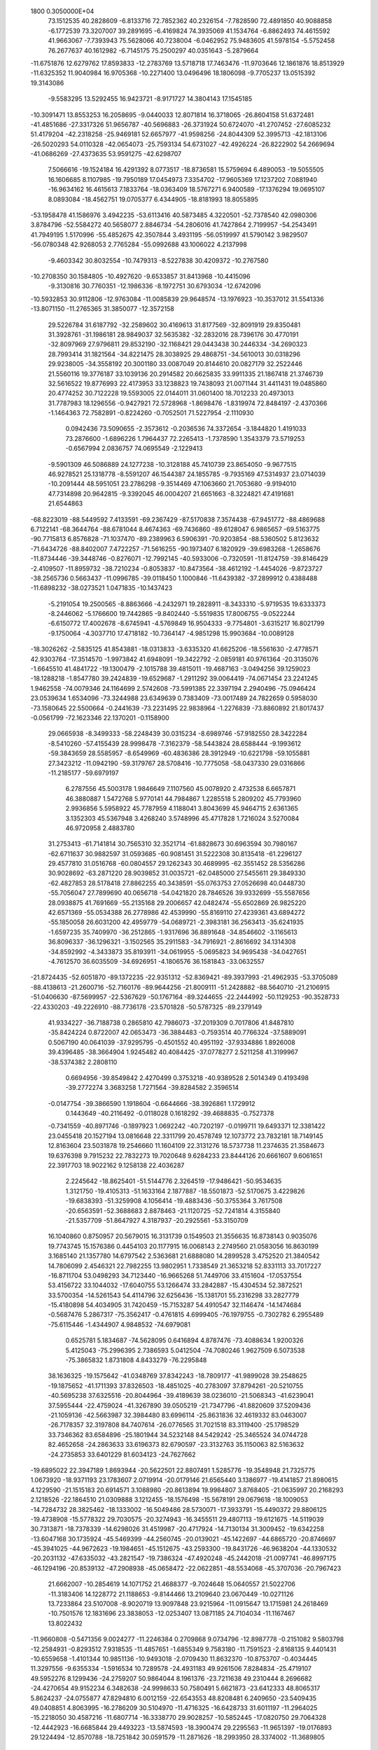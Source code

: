                                                                                 
 1800  0.3050000E+04
  73.1512535  40.2828609  -6.8133716  72.7852362  40.2326154  -7.7828590
  72.4891850  40.9088858  -6.1772539  73.3207007  39.2891695  -6.4169824
  74.3935069  41.1534764  -6.8862493  74.4615592  41.9663067  -7.7393943
  75.5628066  40.7238004  -6.0462952  75.9483605  41.5978154  -5.5752458
  76.2677637  40.1612982  -6.7145175  75.2500297  40.0351643  -5.2879664
 -11.6751876  12.6279762  17.8593833 -12.2783769  13.5718718  17.7463476
 -11.9703646  12.1861876  18.8513929 -11.6325352  11.9040984  16.9705368
 -10.2271400  13.0496496  18.1806098  -9.7705237  13.0515392  19.3143086
  -9.5583295  13.5292455  16.9423721  -8.9171727  14.3804143  17.1545185
 -10.3091471  13.8553253  16.2058695  -9.0440033  12.8071814  16.3718065
 -26.8604158  51.6372481 -41.4851686 -27.3317326  51.9656787 -40.5696883
 -26.3731924  50.6724070 -41.2707452 -27.6085232  51.4179204 -42.2318258
 -25.9469181  52.6657977 -41.9598256 -24.8044309  52.3995713 -42.1813106
 -26.5020293  54.0110328 -42.0654073 -25.7593134  54.6731027 -42.4926224
 -26.8222902  54.2669694 -41.0686269 -27.4373635  53.9591275 -42.6298707
   7.5066616 -19.1524184  16.4291392   8.0773517 -18.8736581  15.5759694
   6.4890053 -19.5055505  16.1606685   8.1107985 -19.7950189  17.0454973
   7.3354702 -17.9605369  17.1237202   7.0881940 -16.9634162  16.4615613
   7.1833764 -18.0363409  18.5767271   6.9400589 -17.1376294  19.0695107
   8.0893084 -18.4562751  19.0705377   6.4344905 -18.8181993  18.8055895
 -53.1958478  41.1586976   3.4942235 -53.6113416  40.5873485   4.3220501
 -52.7378540  42.0980306   3.8784796 -52.5584272  40.5658077   2.8846734
 -54.2806016  41.7427864   2.7199957 -54.2543491  41.7949195   1.5170996
 -55.4852675  42.3507844   3.4931195 -56.0519997  41.5790142   3.9829507
 -56.0780348  42.9268053   2.7765284 -55.0992688  43.1006022   4.2137998
  -9.4603342  30.8032554 -10.7479313  -8.5227838  30.4209372 -10.2767580
 -10.2708350  30.1584805 -10.4927620  -9.6533857  31.8413968 -10.4415096
  -9.3130816  30.7760351 -12.1986336  -8.1972751  30.6793034 -12.6742096
 -10.5932853  30.9112806 -12.9763084 -11.0085839  29.9648574 -13.1976923
 -10.3537012  31.5541336 -13.8071150 -11.2765365  31.3850077 -12.3572158
  29.5226784  31.6187792 -32.2589602  30.4169613  31.8177569 -32.8091919
  29.8350481  31.3928761 -31.1986181  28.9849037  32.5635382 -32.2832016
  28.7396176  30.4770191 -32.8097969  27.9796811  29.8532190 -32.1168421
  29.0443438  30.2446334 -34.2690323  28.7993414  31.1821564 -34.8221475
  28.3038925  29.4868751 -34.5610013  30.0318296  29.9238005 -34.3558192
  20.3001180  33.0087049  20.8144610  20.0827179  32.2522446  21.5560116
  19.3776187  33.1039136  20.2914582  20.6625835  33.9911335  21.1867418
  21.3746739  32.5616522  19.8776993  22.4173953  33.1238823  19.7438093
  21.0071144  31.4411431  19.0485860  20.4774252  30.7122228  19.5593005
  22.0144011  31.0601400  18.7012233  20.4973013  31.7787983  18.1296556
  -0.9427921  72.5728968  -1.8698476  -1.8319974  72.8484197  -2.4370366
  -1.1464363  72.7582891  -0.8224260  -0.7052501  71.5227954  -2.1110930
   0.0942436  73.5090655  -2.3573612  -0.2036536  74.3372654  -3.1844820
   1.4191033  73.2876600  -1.6896226   1.7964437  72.2265413  -1.7378590
   1.3543379  73.5719253  -0.6567994   2.0836757  74.0695549  -2.1229413
  -9.5901309  46.5086889  24.1277238 -10.3128188  45.7410739  23.8654050
  -9.9677515  46.9278521  25.1318778  -8.5591207  46.1544387  24.1855785
  -9.7935169  47.5314937  23.0714039 -10.2091444  48.5951051  23.2786298
  -9.3514469  47.1063660  21.7053680  -9.9194010  47.7314898  20.9642815
  -9.3392045  46.0004207  21.6651663  -8.3224821  47.4191681  21.6544863
 -68.8223019 -88.5449592   7.4133591 -69.2367429 -87.5170838   7.3574438
 -67.9451772 -88.4869688   6.7122141 -68.3644764 -88.6781044   8.4674363
 -69.7436860 -89.6128047   6.9865657 -69.5163775 -90.7715813   6.8576828
 -71.1037470 -89.2389963   6.5906391 -70.9203854 -88.5360502   5.8123632
 -71.6434726 -88.8402007   7.4722257 -71.5616255 -90.1973407   6.1820929
 -39.6983268  -1.2658676 -11.8734446 -39.3448746  -0.8276071 -12.7992145
 -40.5933006  -0.7320591 -11.8124759 -39.8146429  -2.4109507 -11.8959732
 -38.7210234  -0.8053837 -10.8473564 -38.4612192  -1.4454026  -9.8723727
 -38.2565736   0.5663437 -11.0996785 -39.0118450   1.1000846 -11.6439382
 -37.2899912   0.4388488 -11.6898232 -38.0273521   1.0471835 -10.1437423
  -5.2191054  19.2500565  -8.8863666  -4.2432971  19.2828911  -8.3433310
  -5.9719535  19.6333373  -8.2446062  -5.1766600  19.7442865  -9.8402440
  -5.5519835  17.8006755  -9.0522244  -6.6150772  17.4002678  -8.6745941
  -4.5769849  16.9504333  -9.7754801  -3.6315217  16.8021799  -9.1750064
  -4.3037710  17.4718182 -10.7364147  -4.9851298  15.9903684 -10.0089128
 -18.3026262  -2.5835125  41.8543881 -18.0313833  -3.6335320  41.6625206
 -18.5561630  -2.4778571  42.9303764 -17.3514570  -1.9973842  41.6948091
 -19.3422792  -2.0859181  40.9761364 -20.3135076  -1.6645510  41.4841722
 -19.1300479  -2.1015788  39.4815011 -19.4687163  -3.0494256  39.1259023
 -18.1288218  -1.8547780  39.2424839 -19.6529687  -1.2911292  39.0064419
 -74.0671454  23.2241245   1.9462558 -74.0079346  24.1164699   2.5742608
 -73.5991385  22.3397194   2.2940496 -75.0946424  23.0539634   1.6534096
 -73.3244988  23.6349639   0.7383409 -73.0017489  24.7822659   0.5958030
 -73.1580645  22.5500664  -0.2441639 -73.2231495  22.9838964  -1.2276839
 -73.8860892  21.8017437  -0.0561799 -72.1623346  22.1370201  -0.1158900
  29.0665938  -8.3499333 -58.2248439  30.0315234  -8.6989746 -57.9182550
  28.3422284  -8.5410260 -57.4155439  28.9998478  -7.3162379 -58.5443824
  28.6588444  -9.1993612 -59.3843659  28.5585957  -8.6549969 -60.4836386
  28.3912949 -10.6221798 -59.1055881  27.3423212 -11.0942190 -59.3179767
  28.5708416 -10.7775058 -58.0437330  29.0316866 -11.2185177 -59.6979197
   6.2787556  45.5003178   1.9846649   7.1107560  45.0078920   2.4732538
   6.6657871  46.3880887   1.5472768   5.9770141  44.7984867   1.2285518
   5.2809202  45.7793960   2.9936856   5.5958922  45.7787959   4.1188041
   3.8043699  45.9464715   2.6361365   3.1352303  45.5367948   3.4268240
   3.5748996  45.4717828   1.7216024   3.5270084  46.9720958   2.4883780
  31.2753413 -61.7141814  30.7565310  32.3521714 -61.8828673  30.6963594
  30.7980167 -62.6711637  30.9882597  31.0593685 -60.9081451  31.5222308
  30.8135418 -61.2296127  29.4577810  31.0516768 -60.0804557  29.1262343
  30.4689995 -62.3551452  28.5356286  30.9028692 -63.2871220  28.9039852
  31.0035721 -62.0485000  27.5455611  29.3849330 -62.4827853  28.5178418
  27.8862255  40.3438591 -55.0763753  27.0526698  40.0448730 -55.7056047
  27.7899690  40.0656718 -54.0421820  28.7846526  39.9332699 -55.5587656
  28.0938875  41.7691669 -55.2135168  29.2006657  42.0482474 -55.6502869
  26.9825220  42.6571369 -55.0534388  26.2778986  42.4539990 -55.8169110
  27.4239361  43.6894272 -55.1850058  26.6031200  42.4959779 -54.0689721
  -2.3983181  36.2563413 -35.6241935  -1.6597235  35.7409970 -36.2512865
  -1.9317696  36.8891648 -34.8546602  -3.1165613  36.8096337 -36.1296321
  -3.1502565  35.2911583 -34.7916921  -2.8616692  34.1314308 -34.8592992
  -4.3433873  35.8193911 -34.0619955  -5.0695823  34.9695438 -34.0427651
  -4.7612570  36.6035509 -34.6926951  -4.1806576  36.1581843 -33.0632557
 -21.8724435 -52.6051870 -89.1372235 -22.9351312 -52.8369421 -89.3937993
 -21.4962935 -53.3705089 -88.4138613 -21.2600716 -52.7160176 -89.9644256
 -21.8009111 -51.2428882 -88.5640710 -21.2106915 -51.0406630 -87.5699957
 -22.5367629 -50.1767164 -89.3244655 -22.2444992 -50.1129253 -90.3528733
 -22.4330203 -49.2226910 -88.7736178 -23.5701828 -50.5787325 -89.2379149
  41.9334227 -36.7188738   0.2865810  42.7986073 -37.2019309   0.7017806
  41.8487810 -35.8424224   0.8722007  42.0653473 -36.3884483  -0.7593514
  40.7766324 -37.5889091   0.5067190  40.0641039 -37.9295795  -0.4501552
  40.4951192 -37.9334886   1.8926008  39.4396485 -38.3664904   1.9245482
  40.4084425 -37.0778277   2.5211258  41.3199967 -38.5374382   2.2808110
   0.6694956 -39.8549842   2.4270499   0.3753218 -40.9389528   2.5014349
   0.4193498 -39.2772274   3.3683258   1.7271564 -39.8284582   2.3596514
  -0.0147754 -39.3866590   1.1918604  -0.6644666 -38.3926861   1.1729912
   0.1443649 -40.2116492  -0.0118028   0.1618292 -39.4688835  -0.7527378
  -0.7341559 -40.8971746  -0.1897923   1.0692242 -40.7202197  -0.0199711
  19.6493371  12.3381422  23.0455418  20.1527194  13.0816648  22.3311799
  20.4578749  12.1073772  23.7832181  18.7149145  12.8163604  23.5031878
  19.2546660  11.1604109  22.3131276  18.5737738  11.2374635  21.3584673
  19.6376398   9.7915232  22.7832273  19.7020648   9.6284233  23.8444126
  20.6661607   9.6061651  22.3917703  18.9022162   9.1258138  22.4036287
   2.2245642 -18.8625401 -51.5144776   2.3264519 -17.9486421 -50.9534635
   1.3121750 -19.4105313 -51.1633164   2.1877887 -18.5501873 -52.5170675
   3.4229826 -19.6838393 -51.3259908   4.1056414 -19.4883436 -50.3755364
   3.7617508 -20.6563591 -52.3688683   2.8878463 -21.1120725 -52.7241814
   4.3155840 -21.5357709 -51.8647927   4.3187937 -20.2925561 -53.3150709
  16.1040860   0.8750957  20.5679015  16.3131739   0.1549503  21.3556635
  16.8738143   0.9035076  19.7743745  15.1576386   0.4454103  20.1177915
  16.0068143   2.2749560  21.0583056  16.8630199   3.1685140  21.1357780
  14.6797542   2.5363681  21.6888080  14.2899528   3.4752520  21.3840542
  14.7806099   2.4546321  22.7982255  13.9802951   1.7338549  21.3653218
  52.8331113  33.7017227 -16.8711704  53.0498293  34.7123440 -16.9665268
  51.7449706  33.4151604 -17.0537554  53.4156722  33.1044032 -17.6040755
  53.1266474  33.2842887 -15.4304534  52.3872521  33.5700354 -14.5261543
  54.4114796  32.6256436 -15.1381701  55.2316298  33.2827779 -15.4180898
  54.4034905  31.7420459 -15.7153287  54.4910547  32.1146474 -14.1474684
  -0.5687476   5.2867317 -75.3562417  -0.4761815   4.6999405 -76.1979755
  -0.7302782   6.2955489 -75.6115446  -1.4344907   4.9848532 -74.6979081
   0.6525781   5.1834687 -74.5628095   0.6416894   4.8787476 -73.4088634
   1.9200326   5.4125043 -75.2996395   2.7386593   5.0412504 -74.7080246
   1.9627509   6.5073538 -75.3865832   1.8731808   4.8433279 -76.2295848
  38.1636325 -19.1575642 -41.0348769  37.8342243 -18.7809177 -41.9899028
  39.2548625 -19.1875652 -41.1711393  37.8326503 -18.4851025 -40.2783097
  37.8794261 -20.5210755 -40.5695238  37.6325516 -20.8044964 -39.4189639
  38.0236010 -21.5068343 -41.6239041  37.5955444 -22.4759024 -41.3267890
  39.0505219 -21.7347796 -41.8820609  37.5209436 -21.1059136 -42.5663987
  32.3984480  83.6996114 -25.8631836  32.4619332  83.0463007 -26.7178357
  32.3197808  84.7407614 -26.0776565  31.7021518  83.3119400 -25.1798529
  33.7346362  83.6584896 -25.1801944  34.5232148  84.5429242 -25.3465524
  34.0744728  82.4652658 -24.2863633  33.6196373  82.6790597 -23.3132763
  35.1150063  82.5163632 -24.2735853  33.6401229  81.6034123 -24.7627662
 -19.6895022  22.3947189   1.8693944 -20.5622501  22.8807491   1.5285776
 -19.3548948  21.7325775   1.0673920 -18.9371193  23.1783607   2.0719914
 -20.0179146  21.6565440   3.1386977 -19.4141857  21.8980615   4.1229590
 -21.1515183  20.6914571   3.1088980 -20.8613894  19.9984807   3.8768405
 -21.0635997  20.2168293   2.1218526 -22.1864510  21.0309888   3.1212455
 -18.1576498 -15.5678191  29.0679618 -18.1009053 -14.7284732  28.3825462
 -18.1333002 -16.5049486  28.5730071 -17.3933791 -15.4490372  29.8806125
 -19.4738908 -15.5778322  29.7030575 -20.3274943 -16.3455511  29.4807113
 -19.6121675 -14.5119039  30.7313871 -18.7378339 -14.6298026  31.4519987
 -20.4717924 -14.7130134  31.3009452 -19.6342258 -13.6047168  30.1735924
 -45.5469399 -44.2560745 -20.0139021 -45.1422697 -44.6865720 -20.8746697
 -45.3941025 -44.9672623 -19.1984651 -45.1512675 -43.2593300 -19.8431726
 -46.9638204 -44.1330532 -20.2031132 -47.6335032 -43.2821547 -19.7386324
 -47.4920248 -45.2442018 -21.0097741 -46.8997175 -46.1294196 -20.8539132
 -47.2908938 -45.0658472 -22.0622851 -48.5534068 -45.3707036 -20.7967423
  21.6662007 -10.2854619  14.1071752  21.4688377  -9.7024648  15.0640557
  21.5022706 -11.3183406  14.1228772  21.1188653  -9.8144466  13.2109640
  23.0670449 -10.0271126  13.7233864  23.5107008  -8.9020719  13.9097848
  23.9215964 -11.0915647  13.1715981  24.2618469 -10.7501576  12.1831696
  23.3838053 -12.0253407  13.0871185  24.7104034 -11.1167467  13.8022432
 -11.9660808  -0.5471356   9.0024277 -11.2246384   0.2709868   9.0734796
 -12.8987778  -0.2151082   9.5803798 -12.2584931  -0.8293512   7.9318535
 -11.4857651  -1.6855349   9.7583180 -11.7591523  -2.8168135   9.4401431
 -10.6559658  -1.4101344  10.9851136 -10.9493018  -2.0709430  11.8632370
 -10.8753707  -0.4034445  11.3297556  -9.6355334  -1.5916534  10.7289578
 -24.4931183  49.9261506   7.8284834 -25.4719107  49.5952276   8.1299436
 -24.2759207  50.9864044   8.1961376 -23.7211638  49.2310444   8.2696682
 -24.4270654  49.9152234   6.3482638 -24.9998633  50.7580491   5.6621873
 -23.6412333  48.8065317   5.8624237 -24.0755877  47.8294810   6.0012159
 -22.6543553  48.8208481   6.2409650 -23.5409435  49.0408851   4.8063995
 -16.2786209  30.5104970 -11.4716325 -16.6428733  31.6011197 -11.2964025
 -15.2218050  30.4587216 -11.6807714 -16.3338770  29.9028257 -10.5852445
 -17.0820750  29.7064328 -12.4442923 -16.6685844  29.4493223 -13.5874593
 -18.3900474  29.2295563 -11.9651397 -19.0176893  29.1224494 -12.8570788
 -18.7251842  30.0591579 -11.2871626 -18.2993950  28.3374002 -11.3689805
   4.0718016 -13.5714888  26.2184203   3.5115093 -14.0458665  27.0601612
   5.1464799 -13.7972497  26.4433823   3.8531980 -13.9500843  25.2590581
   3.9909300 -12.0939102  26.2294877   3.2572240 -11.4989129  27.0032245
   4.8322156 -11.4341559  25.1456863   5.8342808 -11.3252968  25.6344187
   4.3168799 -10.4959518  24.8658032   4.9141123 -12.0894751  24.3147112
   6.1325865  31.8827612  54.8927643   5.0718105  31.7461585  54.7293298
   6.5808072  32.0522905  53.9385915   6.4158311  32.6953336  55.5726460
   6.6323019  30.5829051  55.3924253   6.0462713  29.5965754  55.7134765
   8.0997607  30.5978799  55.6616550   8.6570682  31.4526520  55.1482883
   8.5346080  29.5974896  55.3543477   8.1906369  30.6973697  56.7590620
  12.4266936  58.0298770  44.3588823  12.1659317  58.3924625  43.4173094
  13.1473494  58.6683315  44.9080715  11.5613716  57.9639915  44.9265248
  13.0264439  56.6656966  44.2529154  14.1822376  56.4695548  44.4253576
  12.1283236  55.5864486  43.8676408  12.7840931  54.7805813  43.6619449
  11.4995955  55.8288551  43.0243713  11.5263576  55.3301235  44.6361370
 -21.9676471  54.4661682 -33.3696823 -21.9326938  54.1208696 -34.3857420
 -22.2267757  53.5495441 -32.7472668 -21.0534756  54.8817139 -33.0582055
 -23.2005247  55.3047212 -33.2899016 -24.2421563  54.9754201 -33.8688089
 -23.0804082  56.6171453 -32.5828511 -23.2064451  56.4105487 -31.5578021
 -23.8247181  57.3028106 -33.0259358 -22.0740231  56.9939928 -32.7722816
   8.9758679  -9.5066378   8.5018579   9.8516496  -8.9269812   8.0983841
   8.1810976  -8.7393330   8.6852104   9.3205537  -9.9308214   9.3796829
   8.6073859 -10.5302654   7.5114688   8.5807093 -11.7033437   7.6897342
   7.9972324  -9.9665325   6.2851186   7.2839553 -10.7178207   5.9166332
   7.4888233  -9.0931772   6.6215276   8.6973665  -9.7503310   5.4862401
 -20.1371579 -49.2191974  -3.0770044 -19.1954059 -49.3682798  -2.6525268
 -20.6143973 -50.1704568  -3.2668110 -20.7655842 -48.5182404  -2.5507550
 -19.8973743 -48.5368793  -4.4399326 -19.0226267 -47.7489351  -4.7141720
 -20.9593398 -48.9215523  -5.3651906 -20.7291689 -48.3823908  -6.2548768
 -21.8910574 -48.7308440  -4.9118347 -20.8563445 -49.9942670  -5.3938840
 -34.0896469  -5.2245867 -31.2246593 -33.3430596  -5.7620954 -31.7747494
 -33.7311104  -4.2315980 -31.0763445 -35.0474694  -5.2315751 -31.8176533
 -34.3253369  -6.0241424 -29.9438648 -35.0367945  -6.9387273 -29.8696241
 -33.6545880  -5.2923000 -28.7960135 -32.6244297  -5.5750864 -28.8321206
 -34.2003704  -5.6870487 -27.9568020 -33.7517743  -4.2416582 -28.7228101
 -27.6233264  49.0418371   0.1470484 -27.5227270  48.3284611   0.9303782
 -26.9138085  48.6428933  -0.6246179 -28.6133315  48.9139318  -0.1918798
 -27.3951410  50.4387070   0.5452200 -27.3196903  51.3605466  -0.2535036
 -27.4525561  50.6962344   2.0007088 -28.4811761  50.8733307   2.3364106
 -26.7890045  51.5608897   2.1289955 -27.0262489  49.8697129   2.4948043
 -62.6010686   7.8525578 -16.3902618 -62.2703703   6.8406947 -16.3850389
 -63.6944315   7.8529874 -16.2686606 -61.9799212   8.3516491 -15.6691481
 -62.4393133   8.3609812 -17.7514221 -63.0459539   9.4137474 -18.0454918
 -61.4945896   7.7469331 -18.6287807 -60.6036304   8.3920788 -18.7769022
 -61.9851340   7.6046108 -19.6081741 -61.1942242   6.7924507 -18.2301144
 -26.9281926  81.9592149  32.2696351 -26.2880365  82.2402912  31.4074325
 -27.3849610  80.9716477  32.0191136 -26.3837919  81.8678786  33.2433438
 -28.0923884  82.8384108  32.4205322 -29.2076158  82.4264297  32.6561835
 -27.7914027  84.2089165  32.0793620 -28.4738394  84.8795175  32.5955653
 -27.9041474  84.1465908  30.9382764 -26.7698646  84.4902039  32.3071276
   9.5456304   7.3526881 -73.3664858   9.5044339   8.1220934 -74.0707254
   8.8547136   6.6729536 -73.7325261  10.5183938   6.8521164 -73.2847077
   9.1348859   7.6848957 -71.9746204   9.1723971   6.8780006 -71.0831584
   8.6048965   9.0729639 -71.7305854   9.3362366   9.7743762 -72.0753245
   8.3400187   9.1342147 -70.7324646   7.7185395   9.1417674 -72.4030290
   2.1432712 -23.5453813 -35.5539969   1.5651619 -22.7438701 -36.0397006
   2.6708940 -23.2086962 -34.7319750   1.5984253 -24.3877480 -35.2487641
   3.0390857 -24.0122183 -36.6074134   2.9976066 -23.6119779 -37.7257622
   3.9546811 -25.0323642 -36.0558853   3.8923601 -25.9746706 -36.5623650
   3.6484661 -25.3916235 -35.0418014   5.0426449 -24.6874628 -36.0627502
  -6.4199449  86.8581663 -62.2979713  -6.6303513  86.4455287 -63.3187532
  -6.2615414  87.9002946 -62.4043553  -7.2687066  86.5733540 -61.6740808
  -5.1881902  86.2345501 -61.6496889  -4.2948353  85.6927444 -62.3093962
  -5.1200463  85.9697293 -60.1878968  -5.7723121  86.5687758 -59.5813654
  -4.0802570  86.2261865 -59.8277436  -5.3462841  84.9358119 -60.0164445
  29.7566426  22.5066573 -34.6094237  29.2928178  23.2221585 -33.8172376
  30.6465376  22.8847404 -35.0553488  30.0191138  21.5719134 -34.0616200
  28.8059289  22.3564423 -35.7440535  29.1746562  22.1802315 -36.9173724
  27.3930117  22.3479665 -35.3885817  26.9921912  23.3776119 -35.1457536
  27.1003039  21.7165089 -34.5510136  26.8085217  21.9265888 -36.2513465
 -37.0383434  23.4706969 -54.8670383 -36.6729584  22.5437935 -55.3440692
 -36.1741712  23.9863865 -54.4729995 -37.5626651  24.0835737 -55.5575230
 -37.8601355  23.0112253 -53.6789853 -37.4962641  22.0746142 -52.9615955
 -39.1056248  23.8098125 -53.4069355 -39.7744355  23.7164983 -54.2249030
 -38.8494209  24.8454630 -53.4407070 -39.4672606  23.4384359 -52.4378469
 -19.0004637   3.6137401 -19.8779626 -18.2738899   2.9893097 -19.4440525
 -19.7241562   2.9649837 -20.2610763 -19.3750997   4.2530947 -19.0889211
 -18.2366293   4.4032697 -20.9612160 -18.7999888   4.5092953 -22.0315227
 -17.0017460   5.1434910 -20.5319049 -16.7417094   5.7755147 -21.4052014
 -16.1868228   4.4384423 -20.2259585 -17.3081915   5.6794843 -19.6502329
  23.8597913  77.7965169  64.4615951  24.9117906  78.0188401  64.6853295
  23.5237343  77.2776975  65.2564853  23.2527672  78.7114623  64.4220177
  23.7663922  76.9649832  63.2253344  23.0617257  76.0408413  63.1299935
  24.5912434  77.4123884  62.0536970  24.0238871  78.2727170  61.5802795
  24.7308224  76.5814759  61.3582693  25.4517116  77.7822255  62.5180561
 -66.4302257 -23.9672311 -20.0600347 -66.0438537 -24.9124623 -19.7520423
 -66.3796983 -23.2106816 -19.2581163 -65.9503470 -23.6165496 -21.0310410
 -67.8451542 -24.1219616 -20.3975342 -68.5909358 -23.1706494 -20.3439792
 -68.2716760 -25.5269727 -20.7459133 -69.3663954 -25.5244916 -20.9537414
 -68.0421712 -26.1665384 -19.8950669 -67.8437522 -26.0404307 -21.5703360
   7.2303844  38.9411116 -12.5198288   7.2400420  38.6071682 -13.5827400
   7.8895171  38.3602245 -11.8542734   7.3390298  39.9979391 -12.4860255
   5.8574916  38.7781416 -12.0991974   5.2429719  39.6058209 -11.5469496
   5.1286162  37.6234875 -12.5862506   4.6482110  37.1310444 -11.7292768
   5.7737755  36.9141358 -13.0399079   4.2937749  38.0038908 -13.2058211
  14.5124772 -33.9218794 -16.1375452  14.3815980 -32.8663656 -15.8445855
  15.5449348 -34.1901452 -16.2833588  14.1031752 -34.6180254 -15.3821743
  13.7483894 -34.1007051 -17.3810771  13.6231261 -33.2380708 -18.2077327
  12.9561185 -35.3391242 -17.6208613  12.2190050 -35.2369982 -18.4693134
  12.3903857 -35.4635242 -16.7507301  13.5579776 -36.1810970 -17.7690992
  -6.9505220  53.7039968  -6.5457605  -6.5127864  52.6975411  -6.5876108
  -7.0570652  54.0413261  -5.5229178  -7.8661183  53.6241503  -7.1182823
  -6.0649021  54.6388610  -7.2517770  -6.4578159  55.7167634  -7.6828233
  -4.6989104  54.1642134  -7.5316206  -4.1878798  55.1196534  -7.5782142
  -4.1924863  53.6399254  -6.7275821  -4.6928278  53.4804398  -8.3518279
 -21.7275438 -41.1027182 -28.5000114 -21.6624078 -40.3297072 -27.7492198
 -22.3028411 -40.8854931 -29.4233627 -20.6558170 -41.2871944 -28.8232692
 -22.1582740 -42.3448653 -27.7915569 -22.2240223 -43.3750956 -28.3277599
 -22.4871531 -42.2656406 -26.3571410 -22.8849316 -43.2646276 -26.0100988
 -23.2179152 -41.5438973 -26.2346010 -21.5387537 -41.9797025 -25.9323574
 -12.8927739 -11.6421342 -57.3864860 -12.8982129 -12.5741540 -57.9315164
 -12.7095803 -11.8846328 -56.3564560 -13.7930327 -11.0713829 -57.3960553
 -11.9741603 -10.6262365 -57.9276492 -12.2065452  -9.4714596 -57.7663385
 -10.8064977 -11.1269235 -58.7070510 -11.2794979 -11.9750410 -59.3325962
 -10.4489461 -10.3516616 -59.3356606 -10.1061296 -11.5177844 -58.0537178
  46.3552124  38.4486478 -11.3474939  47.3226352  38.5973714 -10.9478344
  46.1613171  39.1994668 -12.0818347  46.1409045  37.5099307 -11.7901011
  45.4826426  38.6596867 -10.2181800  44.5709312  39.4385308 -10.1834836
  45.7000051  37.8503735  -8.9983165  45.5707950  36.8242626  -9.2335845
  45.0233948  38.1433837  -8.2329962  46.7338524  38.0109033  -8.7758793
  39.2539611  -3.9974363 -15.5315057  38.6268022  -3.5779083 -16.3343880
  39.5698382  -3.2335091 -14.8265640  38.6983397  -4.7137413 -14.9408376
  40.4319218  -4.5551071 -16.1805786  41.3737305  -3.8030545 -16.3451884
  40.4240413  -5.9221294 -16.8115632  39.4992216  -5.9694490 -17.3486630
  40.4867564  -6.7636558 -16.0803013  41.2453610  -5.9382589 -17.4930583
  16.4580329  27.1019356   5.2299607  16.6313018  26.8922682   6.2667737
  17.3643879  27.1405266   4.6508444  15.9543587  26.2626578   4.7351564
  15.7677368  28.3786902   5.1436518  16.3782665  29.3378122   4.9545421
  14.3226620  28.3580359   5.4022633  13.8296722  27.4058603   5.2962620
  13.8558079  28.9302977   4.7171807  14.2725675  28.7704661   6.4857258
 -26.0492503   5.4247946 -32.8571263 -25.0918152   5.8338096 -32.7559526
 -26.1540014   5.1119931 -33.9075701 -26.1638153   4.6818951 -32.1687292
 -27.1081363   6.2927652 -32.5387820 -27.8451041   6.0940550 -31.6358389
 -27.2464550   7.4572643 -33.4163954 -26.3239058   7.7907573 -33.9415168
 -27.9865744   7.2594094 -34.2085290 -27.6662166   8.2712038 -32.8505221
 -18.8353986 -25.2610569  -2.1187538 -18.6595719 -24.2118740  -2.0367868
 -19.3418922 -25.7359727  -1.2351408 -17.7663255 -25.6274386  -2.1452667
 -19.4975742 -25.6603226  -3.3877495 -18.9312329 -25.4219250  -4.3934385
 -20.8889490 -26.1647048  -3.3712200 -21.4274142 -25.3046897  -3.7329462
 -21.0052145 -27.0738947  -3.9761311 -21.1246111 -26.3954816  -2.3170150
  29.9369902  28.1622351 -37.8908295  30.7373868  28.8247750 -37.7320537
  30.0662579  27.2378335 -37.3000164  28.9863450  28.6714773 -37.7563305
  29.8889094  27.7946430 -39.3360222  29.0373244  27.0988848 -39.7860655
  30.9898950  28.3421550 -40.0466800  31.1118655  29.4264628 -39.9330905
  30.8272329  28.2330615 -41.0669234  31.8298240  27.7533642 -39.5458817
  26.0058420 -42.1773129 -17.3914811  26.9955056 -42.5731192 -17.5376554
  26.0125211 -41.1832059 -16.9501744  25.4322700 -42.0257054 -18.3015788
  25.1074651 -42.9456780 -16.4664466  24.1541672 -42.4435502 -15.9781895
  25.5646762 -44.3606213 -16.3312922  24.8766821 -44.7403188 -15.5904124
  26.6084146 -44.3354484 -16.0151398  25.4880611 -44.9499756 -17.2535544
  -1.6199745 -10.6589911   9.9349895  -1.9707558 -10.2312046   9.0409232
  -0.6850656 -11.1760328   9.7330839  -1.5456046  -9.9031361  10.6937435
  -2.6493935 -11.5498851  10.5599314  -3.6378409 -11.8689139   9.9531362
  -2.4962841 -11.9510970  12.0016152  -3.4377878 -11.8805030  12.4781853
  -1.7801593 -11.3097150  12.4999240  -2.2694594 -12.9826341  12.0261178
  50.5870533  19.9490338 -93.7002407  49.8811376  19.1239191 -93.9786359
  51.4395909  19.4186490 -93.2163982  51.0120277  20.3954866 -94.5930713
  49.8562234  20.9918061 -92.8449405  48.6553024  20.9679391 -92.6882872
  50.7493318  22.1028691 -92.3280429  51.7777031  21.7673905 -92.1658252
  50.4286091  22.5110086 -91.3840882  50.6200886  22.8960558 -93.1385067
  -9.4618088  61.7935584  -9.9678913 -10.4024524  61.2885510 -10.3020466
  -8.8567887  61.1299414  -9.4002361  -9.0242696  62.1065237 -10.9126102
  -9.7492602  63.0162894  -9.1270382  -9.2744611  64.0335845  -9.5097477
 -10.4556648  62.8391521  -7.8504437 -10.6204618  61.7871013  -7.5794206
 -11.3996067  63.3341784  -7.9624356  -9.9164109  63.2641203  -7.0456988
 -27.8935221  38.4504876  -7.5383058 -27.1667151  37.8747620  -6.9140548
 -28.6742160  38.8890051  -6.9390922 -27.4199051  39.2907976  -7.9254502
 -28.4549252  37.7592322  -8.6807404 -29.6331183  37.5441431  -8.8211016
 -27.4528379  37.4098712  -9.7523753 -27.9695431  37.8265172 -10.6341582
 -27.4491711  36.3476545  -9.8941741 -26.3917302  37.7874519  -9.5408241
  47.9099091 -13.1093428 -25.4277577  48.1401674 -13.5014118 -26.3855492
  47.8858832 -12.0245064 -25.6588970  48.7851572 -13.2300586 -24.8103950
  46.6922585 -13.8353819 -25.0400370  45.8966851 -13.9440161 -25.9558714
  46.4677885 -14.4134498 -23.6962847  47.3456632 -14.9363196 -23.3591085
  46.1332434 -13.7061769 -22.8886330  45.7114300 -15.2194894 -23.8916844
 -13.4530536  19.0342351  23.0360645 -14.1374608  19.0766950  22.2102291
 -13.1516607  18.0037637  23.0885536 -12.6180960  19.6105047  22.8689262
 -14.1694174  19.3608833  24.2823871 -13.7007522  19.2391734  25.3851524
 -15.4283127  20.2066764  24.0898082 -15.1154929  21.1054350  23.7219962
 -15.8642275  20.3280662  25.0857041 -16.0933562  19.7314912  23.3623696
  -7.0346581  16.4397979 -16.6964822  -6.5367658  15.4522710 -16.5964811
  -6.4796476  17.2737571 -16.1714811  -7.1608315  16.5981273 -17.7916443
  -8.3541561  16.4014900 -16.1163498  -8.6432008  17.0616564 -15.1707933
  -9.3135940  15.3908001 -16.6692840  -9.2098313  15.3249216 -17.6787863
 -10.3300130  15.7354391 -16.3759011  -9.0233290  14.4795469 -16.1415050
 -59.1254424 -38.3335819 -57.0416764 -58.8475156 -37.6842382 -57.9030192
 -58.5973178 -38.0069843 -56.1452826 -60.2003893 -38.2030443 -56.8930398
 -58.7964275 -39.7423749 -57.4474551 -58.7512610 -40.0161340 -58.6245661
 -58.9082383 -40.7279730 -56.2984806 -58.8901416 -41.7065435 -56.7482060
 -59.9288380 -40.6523044 -55.9763948 -58.2425389 -40.5471164 -55.4415379
   8.3928463 -33.3838190  -7.7188998   9.0040032 -32.8030269  -7.0080746
   8.9778842 -34.2821494  -7.9527056   7.4148494 -33.6381235  -7.3763833
   8.2031024 -32.6829246  -8.9924570   7.0994263 -32.4661571  -9.4719066
   9.3972794 -32.0764131  -9.5421252  10.3478904 -32.5194840  -9.1316617
   9.3147465 -31.1631169  -9.0168900   9.4014733 -31.9460712 -10.6071206
 -17.7300507  45.3486874  -6.9588551 -17.5680737  44.9215898  -7.9907544
 -18.1871831  46.2579491  -7.2597627 -18.3785504  44.7749484  -6.2784436
 -16.4064664  45.4929868  -6.2321099 -16.0007017  44.5846083  -5.4991885
 -15.7215853  46.8315978  -6.3142235 -15.9731341  47.5211056  -5.4692299
 -15.9735162  47.3253720  -7.2335023 -14.6276295  46.6989957  -6.2567160
  -4.1952402  26.3469569 -37.8659999  -4.2353985  26.6255594 -38.9341034
  -3.9159790  27.2553713 -37.3357315  -5.1597031  25.9922267 -37.5957948
  -3.1935602  25.2177294 -37.6521366  -2.7496495  25.0462949 -36.5809371
  -2.9007877  24.3715128 -38.8222979  -2.9363030  23.4248149 -38.3607913
  -1.9057194  24.5214818 -39.0954048  -3.6684071  24.4729360 -39.5731915
 -14.4754951  -0.1111632 -36.2738420 -14.1729423   0.4007839 -35.3850443
 -14.2250101  -1.1891818 -36.1546005 -15.5447054   0.0087350 -36.6309291
 -13.7041360   0.4732663 -37.3360720 -13.0379905   1.4359219 -37.1664402
 -14.0116039  -0.1049982 -38.7085266 -13.9982663   0.6858556 -39.4106676
 -15.0644857  -0.4543157 -38.7560822 -13.2905925  -0.9089324 -38.9404659
  23.6862545  22.5326867  -8.9618856  23.8956070  21.7906773  -8.2092360
  22.7540337  23.0108385  -8.6355969  24.4791125  23.2645016  -8.8753596
  23.6698268  22.1208766 -10.3741469  24.5156118  22.4472943 -11.1672154
  22.4616177  21.3901597 -10.7623899  21.5560650  22.0269361 -10.5968584
  22.4711963  20.4744478 -10.1186894  22.5774287  21.1745499 -11.8436819
 -35.9406725  62.4112077 -21.6189049 -37.0112270  62.3247222 -21.7532530
 -35.6147033  62.7777119 -22.5342471 -35.7200804  63.1528315 -20.8523612
 -35.3777765  61.0851484 -21.2491995 -35.3213665  60.1350212 -22.0435558
 -34.8105028  61.0051863 -19.9145428 -33.9071611  60.3972642 -19.9946717
 -35.4314583  60.4469952 -19.2140681 -34.4807840  61.9013458 -19.3607263
  34.5925218  44.8754848   9.5081984  34.9100490  44.8454750  10.5311697
  35.0634909  44.0082276   9.0594888  33.4813507  44.7963381   9.4773704
  35.1486295  45.9944166   8.7733515  36.1248081  46.5413091   9.1070288
  34.1414092  46.5145781   7.7685133  33.4139486  47.1454969   8.2585642
  33.6518730  45.7915977   7.1413327  34.7201851  47.1478343   7.1410509
  22.6710079 -49.9360559 -23.7582385  22.7575313 -49.1518414 -24.4457601
  23.5982424 -50.0121077 -23.1058457  21.6673732 -50.0359030 -23.1253194
  22.8221430 -51.2855888 -24.5193817  23.4996265 -52.1542560 -24.0401092
  22.0863427 -51.4301248 -25.8119087  21.4278654 -52.2979746 -25.6594841
  22.8201745 -51.6155349 -26.6066513  21.5787394 -50.5524623 -26.1139826
 -12.8142541  32.6609895 -52.3665236 -12.8781179  31.6841206 -51.7788510
 -13.3751038  33.2864188 -51.6908706 -11.8457614  33.0654395 -52.3972008
 -13.4590792  32.6399672 -53.7060525 -14.5768989  33.0463284 -53.9490740
 -12.7218271  31.8356088 -54.7478895 -12.8469435  32.3159591 -55.7115980
 -13.1198033  30.8366867 -54.8732294 -11.6435981  31.9045284 -54.6447477
  38.0551809 -25.0636661 -26.5137619  37.2284853 -24.7987938 -25.8082945
  38.7742278 -25.8359812 -26.2007716  37.4736220 -25.4318723 -27.3743227
  38.7290030 -23.7553897 -26.7402135  39.8656337 -23.5836662 -26.3596325
  37.9249488 -22.7715478 -27.4891200  38.5279791 -21.8731944 -27.6054840
  37.0549198 -22.6988394 -26.9030723  37.7136921 -23.0578532 -28.5156605
  32.1003748  14.1528014  16.0855588  33.0628288  13.6889146  16.2503034
  32.0505302  14.3928630  15.0554460  31.2521606  13.5860160  16.3973294
  32.1108161  15.4622302  16.7966349  31.0732107  15.9959327  17.1951067
  33.3925877  16.2362590  16.8158274  33.7959646  16.1995455  15.7427181
  34.1073816  15.5934596  17.4358755  33.3248058  17.2892053  17.1963920
  24.8963387 -27.1976725  -2.6426980  23.9609568 -27.5774523  -2.4434484
  25.2661209 -27.8623369  -3.3730838  24.8075920 -26.1161302  -2.9847147
  25.6967948 -27.2388158  -1.3471378  26.8618171 -27.6157727  -1.3683166
  25.0609084 -26.8736650  -0.0772549  25.5482253 -27.4646992   0.7129470
  24.0247889 -27.0303958  -0.0150372  25.1888144 -25.7897469   0.0998061
 -34.8400145 -22.0547950   1.1595719 -34.4995034 -22.4393615   0.2008879
 -35.8130333 -22.4059042   1.3326284 -34.1796497 -22.2995865   2.0189992
 -34.7824084 -20.6051943   1.0771394 -35.7261033 -19.9279634   1.2403818
 -33.5383971 -19.9990300   0.8474994 -32.8850845 -19.9721845   1.7494980
 -33.7011653 -18.9719706   0.5225896 -32.9558691 -20.5204644   0.0390048
  14.7811378  60.9739098 -31.5507758  14.1275682  61.1056670 -32.4816178
  14.1468629  61.2587404 -30.6911487  15.0829163  60.0066159 -31.2163808
  15.9835152  61.9232957 -31.4757901  17.1169152  61.5859068 -31.2058709
  15.8684161  63.1867358 -32.2639644  15.6157873  62.9978817 -33.3166233
  16.8446119  63.5625125 -32.1961719  15.2458194  63.9428023 -31.8017780
 -15.2943138 -43.5979693 -28.7746784 -15.3474866 -44.4310882 -29.4570342
 -14.3240557 -43.2190252 -28.8268522 -16.0495941 -42.8298876 -29.1347884
 -15.6692624 -44.0757425 -27.4614557 -16.7570077 -43.9665117 -26.9517007
 -14.6220417 -44.9930669 -26.9589432 -13.8773329 -44.4787107 -26.3006872
 -14.1234919 -45.3812667 -27.8510576 -15.1282500 -45.8452519 -26.4275726
   5.7773123 -32.4062765 -12.7469455   5.4742643 -32.2533053 -13.8529403
   5.8260833 -31.3817188 -12.2511268   4.9502834 -32.9435431 -12.1855843
   7.0985986 -33.0951279 -12.8381019   8.0797826 -32.5447581 -12.4478091
   7.0258265 -34.5307093 -13.3634108   7.5042962 -35.1793283 -12.6928943
   7.2749217 -34.6286066 -14.3827860   5.9189153 -34.7988348 -13.3170172
  49.0397129  -8.1150140  66.8941270  50.0979694  -8.1250061  66.5654147
  48.4253251  -7.6993727  66.1572170  48.7743391  -9.1239171  67.0511664
  48.8670067  -7.3552616  68.1297608  48.1407975  -6.4025182  68.2860870
  49.6620848  -7.8936899  69.3280063  49.4088635  -7.3137193  70.2441998
  50.6491756  -7.4926057  69.0903236  49.7603067  -8.9637246  69.3610214
  16.6723383 104.4138016 -31.3358087  15.7033674 104.1768156 -30.8834134
  17.1740069 104.9949825 -30.6054194  17.2690755 103.6274689 -31.7918096
  16.3322643 105.3784437 -32.3736859  16.4193247 106.5930884 -32.2886881
  15.7144049 104.7679452 -33.6106901  14.7491449 104.3226295 -33.3115362
  16.3446735 104.1709358 -34.2251516  15.4412613 105.5809282 -34.2820527
  -4.1904554  -7.3935531  26.9211813  -4.5617335  -6.4783305  26.5297086
  -3.3207490  -7.7005402  26.3451162  -4.0027432  -7.3457491  27.9333732
  -5.2387709  -8.4357676  26.7629993  -6.0897694  -8.6973131  27.5793931
  -5.2846353  -8.9631836  25.3869344  -4.8349765  -8.2300014  24.7349988
  -6.3028687  -9.1076804  25.1635868  -4.7880412  -9.8742447  25.2037295
 -26.9424086  34.0200341 -12.5009409 -25.8990388  34.0201798 -12.8756089
 -26.9962341  33.0564573 -11.8733926 -26.9732665  34.9279266 -11.9708872
 -27.7822023  34.1281690 -13.7678993 -27.3830460  34.7904211 -14.6662969
 -29.1316186  33.5103958 -13.6529844 -29.0403235  32.4398897 -13.3712526
 -29.6510825  33.6065098 -14.5936073 -29.6694232  33.9080342 -12.8183998
 -15.4638069  16.9254949 -24.3810330 -15.4117144  16.9384598 -25.4246032
 -16.1053749  17.7957875 -24.0498805 -16.0718151  16.0263375 -24.0184441
 -14.1649500  16.9579664 -23.6211388 -14.0203471  15.9920888 -22.8947023
 -13.1824031  17.9297520 -23.8749844 -12.2925757  17.7981591 -23.2703592
 -13.6213189  18.9302494 -23.7900990 -12.8454240  17.7420307 -24.8803792
 -58.9914673  22.1224928 -31.3918064 -58.2552482  21.6063550 -31.9853490
 -59.3469627  22.9994856 -31.9315166 -59.8375309  21.4206694 -31.1920246
 -58.4849609  22.4620895 -30.0894625 -57.4671938  22.1319916 -29.6246346
 -59.3230286  23.3641311 -29.3133559 -58.6250628  24.0880875 -28.8185922
 -60.0036172  22.8149795 -28.6816421 -59.9067629  23.8516457 -30.0654641
 -15.2173211  22.6732747  40.5108422 -15.6861874  23.5136377  41.0160162
 -15.4942206  22.6290128  39.4659278 -14.1395749  22.8920401  40.7065141
 -15.6836186  21.4826934  41.2819808 -16.2432116  21.5353324  42.3802430
 -15.5864688  20.2023246  40.5665542 -14.7792499  20.1130345  39.8994507
 -16.5448455  19.9751478  39.9475313 -15.7322766  19.4222288  41.3263469
  42.3595286  51.0591916 -19.3332940  42.0603170  50.2160887 -18.7835957
  42.9313306  51.6211837 -18.6192690  42.9297820  50.8349304 -20.1950773
  41.0574058  51.8066457 -19.6080733  40.0378270  51.3335762 -19.2996155
  41.2451777  53.1994546 -20.0806077  42.2794148  53.3837857 -20.2888011
  40.7283248  53.9126699 -19.3703047  40.6782522  53.3066478 -21.0192608
   3.5414480  30.9724379  23.2809063   4.1351744  31.8969720  23.0604858
   3.9058173  30.5618684  24.2336320   2.5171095  31.1488784  23.4413278
   3.7600862  29.9980600  22.1530927   4.8467876  29.8073261  21.7055693
   2.6114962  29.3016482  21.5535749   2.9869700  28.8092101  20.7113620
   1.8420686  29.9433050  21.1649927   2.1643792  28.6266455  22.2546316
   9.5427979  13.9779487  -9.4818233   9.0280926  13.6399833  -8.5872825
  10.1344153  13.1554787  -9.9814828   8.8817045  14.3586390 -10.2432852
  10.4977082  14.9717499  -9.1239365  10.5641801  15.3660903  -7.9807809
  11.4089860  15.4715221 -10.1793919  10.7764009  15.5568413 -11.0230797
  12.1510093  14.6516163 -10.3776191  11.9366691  16.4120755  -9.8763811
  -1.3451580  53.8356357 -17.4897479  -1.4530976  54.6118404 -16.6528349
  -2.2624005  53.5241492 -17.9546415  -0.7257138  54.2446724 -18.3250708
  -0.4791543  52.7530151 -16.8217105   0.7435921  52.6733568 -16.9514886
  -1.3528748  51.8084943 -16.1678995  -0.7522364  51.3290394 -15.4311797
  -1.7278876  51.0817096 -16.8613889  -2.2042315  52.2729077 -15.6156876
  13.4864720  54.6298689 -16.7800256  13.1485896  55.1789120 -17.6138551
  14.1005106  55.2785958 -16.1124900  12.6458756  54.1862208 -16.2541245
  14.3200358  53.5693476 -17.3064235  14.3779090  53.2387340 -18.4405039
  14.8815637  52.7185133 -16.2656365  15.4412783  53.2553021 -15.5694842
  15.5194766  51.9599772 -16.6832408  14.1615140  52.0778019 -15.7796604
 -60.7080953  21.9739160  12.4912566 -59.8183121  22.5975494  12.2604986
 -60.4795654  21.6186441  13.4521231 -61.6896550  22.4141324  12.4770858
 -60.8556568  20.8190216  11.6013758 -61.6317055  19.9025070  11.7325621
 -59.7389635  20.6824325  10.5961619 -59.1854800  21.5670121  10.3031084
 -60.2763622  20.2872822   9.6804328 -59.0968761  19.9223730  11.0559256
  30.9658063  14.6303423 -45.6914164  30.4797978  14.5230223 -44.7599904
  31.3558555  13.7127794 -46.0435871  30.3039813  15.0501524 -46.4487844
  32.0953726  15.5492926 -45.4855010  32.5987549  15.8205341 -44.4118890
  32.6817563  15.9895893 -46.7583093  32.6758835  15.2668896 -47.5805749
  33.7431357  16.3010529 -46.6063944  32.1356353  16.8719606 -47.1131590
 -42.4375581  39.3316487 -12.8339725 -42.3904782  39.6435463 -11.8091612
 -42.6474967  38.2610168 -12.9547825 -43.1020921  39.9789010 -13.4062436
 -41.0721508  39.6485204 -13.2091871 -40.6713700  40.6944763 -12.8106233
 -40.5518313  39.0026111 -14.4092579 -41.3868595  38.6771935 -15.0072797
 -39.9102461  38.2312900 -13.9984061 -40.1143581  39.8238785 -14.9379513
  12.5727254  15.6443577 -29.0461396  11.8397580  16.3937362 -28.9097348
  12.1973759  14.7358301 -28.5755374  12.7513979  15.5023352 -30.1353079
  13.8824523  15.9887596 -28.3693587  13.9943530  16.8368169 -27.5879725
  15.0127310  15.1299695 -28.7171141  15.2500772  15.5294989 -29.7002871
  14.5103795  14.1411403 -28.7069834  15.8226498  15.2555048 -28.0124862
 -49.9714670  64.3316408 -35.5038470 -49.0962842  64.5376391 -35.9639636
 -50.4033799  65.1887309 -34.9212277 -50.6867253  64.0529996 -36.3035212
 -49.8534128  63.0878327 -34.7031533 -50.6560650  62.1855302 -34.7339244
 -48.6557403  62.9807210 -33.8860608 -48.3501773  63.9950304 -33.5753317
 -47.9588930  62.4256099 -34.5107645 -48.9911533  62.3626304 -33.0678251
  16.0860530 -37.1794614 -34.8353883  15.8262035 -36.2680374 -35.3852878
  16.8169754 -37.0292676 -34.1513715  15.1865387 -37.5210871 -34.3189130
  16.5535326 -38.1144346 -35.8685307  17.6777266 -38.6015659 -36.0215737
  15.5430613 -38.4989797 -36.8521272  16.1190905 -38.8651650 -37.7608657
  14.9249128 -37.6242263 -37.1268993  14.9099313 -39.2909973 -36.4516037
  -6.0693472  16.5249678  20.6037233  -7.1111640  16.7996525  20.8504146
  -5.6616927  17.2896446  19.9570462  -5.5723573  16.5124926  21.5475048
  -5.8794226  15.1527985  20.1838434  -4.8964206  14.5142647  20.3895204
  -6.9851085  14.4437379  19.5448005  -7.4231426  13.7396326  20.2698305
  -6.7441908  13.8422848  18.6400371  -7.7353476  15.1325813  19.3279402
 -34.4725939 101.3726896  13.5787480 -33.9253492 100.4485525  13.7046180
 -35.4726627 101.2541868  14.1163181 -33.9688178 102.2193735  14.0209866
 -34.6619312 101.8323289  12.1890180 -34.4102440 102.9847405  11.8246729
 -35.2118058 100.9257494  11.1982190 -34.3694865 100.3513006  10.8243625
 -35.8148867 101.4016963  10.4412621 -35.8056602 100.1921699  11.7437639
  -0.1099353 -17.9725851 -58.0203513   0.5744296 -18.8661081 -57.9549665
   0.3115059 -17.2947692 -58.6916502  -1.0106828 -18.3450345 -58.4906991
  -0.1976849 -17.3373108 -56.7144629   0.4502658 -16.3065990 -56.3891866
  -1.0730098 -18.1087175 -55.8474332  -1.2072373 -19.1496672 -56.0289846
  -2.0874689 -17.7408399 -55.9509123  -0.7217864 -17.9146370 -54.8383494
 -31.7049632 -24.1093223 -43.5656178 -31.4643619 -24.6899997 -42.7889831
 -30.9772552 -23.5189153 -44.0174195 -32.0379098 -24.8045193 -44.3702700
 -32.8861207 -23.2674185 -43.1662877 -33.0449805 -22.1099951 -43.4605693
 -33.9360226 -24.0762566 -42.3640003 -34.7891932 -23.4754511 -42.4262086
 -33.5895102 -24.0912824 -41.3847313 -34.1418731 -25.0210280 -42.6823679
  -8.4995296   7.9592070 -51.6943693  -9.2090623   8.6954792 -52.0720038
  -7.6609866   8.5170462 -51.4266396  -8.8942747   7.4532145 -50.8403337
  -8.1714808   7.1010852 -52.8746111  -8.2995389   5.9038887 -52.8683140
  -7.7689840   7.8384088 -54.0862383  -8.5834060   7.9154330 -54.7963096
  -6.8979954   7.2882734 -54.4075431  -7.3664315   8.8118290 -53.9035978
  24.4406465   0.0804856   9.9315745  25.0709403   0.2026753  10.7398336
  24.9846784   0.0721283   8.9913261  23.9336914  -0.8680239   9.9075379
  23.5035930   1.2102210   9.8487198  23.6564768   2.1329789   9.0940297
  22.4169514   1.1671094  10.8774971  22.1177513   0.2324588  11.3653823
  21.5368780   1.4806167  10.3131016  22.7640404   1.8833362  11.6980496
 -49.0245232  30.5946504   9.8997596 -49.8658293  30.7452187   9.2311414
 -49.0423059  29.6163580  10.3653818 -48.0978394  30.9352856   9.3916463
 -49.3109647  31.5506903  11.0006405 -50.3037627  31.4625145  11.7053152
 -48.2541761  32.5815260  11.2144925 -48.6067676  33.4049799  11.9019839
 -48.0053322  33.0347764  10.2287697 -47.3709926  32.0624444  11.6434568
  -6.7442197  38.2562941  15.1109022  -6.9126717  38.8414280  14.1715607
  -5.8101355  38.6346772  15.4939121  -7.5186167  38.4181584  15.8292119
  -6.6518343  36.7770338  14.7701186  -6.0479202  35.9520387  15.4062213
  -7.4296046  36.4930031  13.5292926  -8.4330989  36.8961882  13.6075614
  -7.4556357  35.3870137  13.4151082  -6.8457340  36.9180959  12.6830901
  -0.5046197  11.7333174 -12.0312790  -0.2447974  12.6533667 -11.5642222
   0.1908137  11.4179857 -12.8324174  -0.4919850  11.0767616 -11.1260338
  -1.8544095  11.9107304 -12.6217815  -2.7331565  12.5102762 -12.0622005
  -2.0653783  11.5109647 -14.0378039  -2.9255729  12.0578725 -14.5088603
  -2.1168947  10.4272803 -14.0192600  -1.1440996  11.8069293 -14.5761300
  69.3483268  54.9362005  10.4341074  69.6536894  54.9154277  11.5049793
  70.1837152  55.3965623   9.8712723  69.0691582  53.9561407   9.9828918
  68.1560571  55.7715967  10.4044586  67.4762239  55.8965942  11.3683585
  67.8990388  56.5729375   9.1660336  68.7668573  56.9429054   8.7243732
  67.2839097  57.3868501   9.4105287  67.4086526  55.9774526   8.4239249
  44.8331588  42.0478464 -20.5151640  44.3525615  41.1428447 -20.8580374
  45.8666524  41.8688847 -20.4606249  44.7716300  42.8353795 -21.2922416
  44.1155066  42.4263118 -19.2497495  44.7327652  42.5563793 -18.2160680
  42.6901574  42.7254396 -19.3934689  42.6210022  43.4665745 -20.2034270
  42.3111291  43.2218987 -18.5044965  42.1765190  41.7805253 -19.5641737
 -20.9885293 -18.9284151 -77.9700910 -20.7002236 -19.3303898 -78.9237920
 -20.4727415 -19.6143373 -77.2684272 -20.6982167 -17.8196452 -78.0345957
 -22.4358785 -19.0580452 -77.6726556 -23.1636556 -19.6274733 -78.4095930
 -22.9838276 -18.5188537 -76.3560830 -24.0328937 -18.3981131 -76.5205706
 -22.5846983 -17.5242245 -76.1697390 -22.7881864 -19.0936967 -75.4769450
 -56.2554907  26.8816430  75.9715604 -57.1239573  26.6682903  76.4792194
 -56.3564274  26.8695227  74.9151907 -55.9148470  27.9098401  76.2977964
 -55.0825710  25.9809217  76.3892264 -54.4045157  26.2736686  77.2971869
 -54.9719971  24.7495928  75.5485717 -55.4110974  24.8514588  74.5855570
 -55.3352496  23.8411516  76.0833849 -53.9424296  24.6381154  75.3220166
 -23.7392610  35.3823688  -3.2678560 -23.0281163  34.8353537  -3.9165605
 -24.1315179  34.7320205  -2.4750794 -23.0819550  36.1512442  -2.8710213
 -24.8796869  36.0287420  -3.9717026 -25.2991903  35.7696872  -5.0576241
 -25.4464071  37.2543734  -3.3323013 -24.6941614  37.9863840  -3.4407338
 -25.4887250  37.1048798  -2.2983932 -26.4338879  37.4444283  -3.7524248
   4.7067365  60.5580061 -18.0661707   4.1106743  59.6240187 -18.1080230
   4.4401802  61.1794284 -17.1818024   5.7481230  60.4814982 -18.1580120
   4.3651089  61.4963317 -19.1782949   3.8276166  62.5727374 -19.0419138
   4.5093536  60.9421188 -20.5199342   4.2187394  61.6402525 -21.2478694
   3.9049385  60.0404776 -20.6249714   5.5674931  60.6668039 -20.6187352
  -2.6886048 -14.5607051  44.0714172  -3.0886594 -13.5433695  44.2130310
  -3.4787444 -15.2258333  43.6011553  -1.8311406 -14.5332303  43.4764189
  -2.4060771 -15.0064412  45.4298611  -2.9619372 -15.9501705  45.9556212
  -1.1378219 -14.3065377  45.9650358  -0.2864165 -14.1266259  45.3130629
  -0.9552907 -14.7601592  46.8807769  -1.6159634 -13.2832411  46.1957826
 -47.0148828   4.6278871   0.6168644 -48.0387541   4.3777628   0.3666430
 -46.5909293   4.2186551   1.5573043 -46.3141978   4.4015217  -0.1870915
 -47.1261262   6.1309990   0.8609043 -46.3210490   6.8251908   1.3547943
 -48.4082745   6.7588292   0.4875759 -48.7607685   7.2986635   1.3332792
 -49.1760483   6.1243603   0.0297915 -48.0643890   7.6079891  -0.1321732
  -0.7924588  -9.0905258 -37.7828984  -0.9672382 -10.0337121 -37.3106242
  -1.0531314  -9.2047169 -38.8099815  -1.3135515  -8.3394461 -37.3429805
   0.6162802  -8.6901495 -37.5283946   1.5119070  -9.1172792 -38.0942695
   0.7912312  -7.7703613 -36.3807911  -0.1857571  -7.5917725 -35.8447644
   1.2978187  -6.8742748 -36.8163244   1.4777290  -8.1696279 -35.6552705
  22.4904771  15.9114027 -48.2031448  23.2238362  15.7499349 -48.9467426
  22.6437255  15.2606012 -47.3672017  22.6729282  16.9379085 -47.7652064
  21.1230062  15.8071769 -48.7359664  20.7862149  15.9840365 -49.8595055
  20.1385794  15.1644133 -47.8125997  20.3396663  14.0639352 -47.7925767
  19.1164586  15.3901078 -48.1599687  20.4236171  15.5539711 -46.8293067
 -17.4841149  14.5156573  11.6930286 -17.2619657  15.4017720  12.2321079
 -18.5351363  14.4294337  11.2934835 -16.8830460  14.6758489  10.7916416
 -17.1864050  13.2183175  12.3846908 -16.1553776  12.6453173  12.1752628
 -18.2858075  12.6650821  13.1618852 -17.8668626  11.9376338  13.8196920
 -19.0554287  12.2982336  12.4874639 -18.7270656  13.3385300  13.8974582
  29.9622281 -43.3025203 -24.5612146  29.1722645 -42.5356509 -24.3808999
  29.5869582 -43.8639637 -25.4249506  30.9380205 -42.8103882 -24.8230090
  30.1069167 -44.2208515 -23.3965900  30.1828390 -45.4162991 -23.5133690
  30.2495939 -43.6590714 -22.0515181  30.4952386 -44.4924333 -21.3989665
  29.2532562 -43.3219778 -21.7321409  30.9398770 -42.8235060 -21.9664312
 -10.0017792 -26.5338615 -29.8270732  -9.0176292 -26.5681315 -30.2016872
  -9.9116062 -26.0008471 -28.9312915 -10.5301037 -25.9766864 -30.5895893
 -10.5483626 -27.9166726 -29.6237586 -10.0668121 -28.8438002 -30.1094135
 -11.8380548 -28.0034259 -28.8498176 -11.7417795 -27.3593251 -28.0140071
 -11.8964780 -29.0647795 -28.4621949 -12.6755863 -27.7505733 -29.4482049
 -19.1458735 -18.0732099  -2.6175773 -18.1132151 -18.3606978  -2.3470376
 -19.8538603 -18.9295661  -2.8148316 -19.5732374 -17.2852414  -1.9209562
 -19.0329620 -17.4623808  -3.9419142 -18.0028111 -17.0553953  -4.4222750
 -20.3010502 -17.4373072  -4.7893483 -20.0608876 -17.7976674  -5.7635824
 -20.7036608 -16.4661433  -4.7443454 -21.0496572 -18.0001274  -4.2731558
 -17.7688026  79.1223715 -58.3241957 -17.9123185  80.1474967 -58.0013850
 -18.6982925  78.7425855 -58.7747246 -16.9532161  79.1516638 -58.9964221
 -17.3189844  78.2273750 -57.2983905 -17.4772491  77.0333735 -57.4493027
 -16.7713387  78.8836099 -56.1112428 -17.4216746  79.7678846 -55.9720820
 -15.6944764  79.1589775 -56.2767652 -16.9016655  78.1367856 -55.3221249
  -1.2956307   5.1205442 -11.4239194  -0.5201516   5.9021123 -11.4479419
  -0.7144408   4.3089076 -10.9419467  -2.1317837   5.4077212 -10.7463487
  -1.8486406   4.8939205 -12.7667624  -1.4106028   4.0015829 -13.4625882
  -3.0454276   5.7014626 -13.1526851  -2.8254057   6.7611995 -13.4715490
  -3.8854720   5.6552918 -12.4577695  -3.4137173   5.2069345 -14.0431318
 -26.9122728  13.8092458 -14.2954448 -26.3281882  13.9425367 -13.4124579
 -26.4583432  14.5095383 -15.0542755 -26.8505790  12.8183701 -14.5999804
 -28.3138855  14.1650761 -14.0810727 -29.1263055  13.3078427 -13.9651521
 -28.6502584  15.5960758 -13.9907761 -28.0618158  16.0023117 -13.2244515
 -29.6792965  15.7864312 -13.8156030 -28.3540215  16.1457999 -14.8709005
 -29.6326837  53.6447414  45.9143538 -30.1916056  54.3420474  46.5695936
 -28.5634074  53.6233573  45.9061866 -29.9452117  52.5958397  46.0825458
 -29.9361518  53.9754520  44.5000765 -29.1925993  54.6259715  43.8038336
 -31.3661518  53.5678892  44.1227842 -31.6572997  53.8613271  43.0709234
 -31.9525931  54.1836228  44.7731059 -31.6764472  52.5374079  44.3910056
 -74.1272140  28.3557599 -24.6001286 -74.7700356  28.7475058 -23.8714855
 -74.3104003  27.2376535 -24.6791156 -74.2185142  28.8820948 -25.5969356
 -72.7533309  28.7026138 -24.1568910 -72.4432144  29.7983409 -23.7832766
 -71.7208406  27.6389658 -24.1558728 -72.1674853  26.9009898 -23.4397705
 -70.6901357  27.9026602 -23.9807530 -71.7211229  27.0789184 -25.0713665
   6.2154614  52.9097190  15.6985346   5.3069575  53.0240739  16.2705036
   6.9598804  53.6796030  15.9611957   6.6400608  51.9047886  15.8468024
   5.8244523  53.0402058  14.2128119   4.6873989  53.1608390  13.8547768
   6.9317827  53.0245151  13.3285083   7.5308358  52.1554216  13.5821796
   7.4575879  53.9307331  13.4488354   6.6180137  52.9494189  12.2702444
  36.1436692  67.5486635 -84.7521724  36.1492738  66.4740350 -84.5079115
  37.0229912  67.6638434 -85.4124404  35.1907541  67.7241798 -85.1733975
  36.1443404  68.3947153 -83.4718272  36.1101795  67.7836081 -82.4523557
  36.2277575  69.9106006 -83.6023784  35.2959940  70.3677170 -84.0105691
  37.0547384  70.0881801 -84.2780946  36.3716429  70.4245674 -82.6254453
 -18.7643529 -25.7261820   1.9609727 -19.6432213 -26.1061199   1.4288243
 -18.3549410 -24.8284536   1.4495235 -19.0547733 -25.4463311   2.9644759
 -17.7635614 -26.7361636   2.1969448 -16.5870521 -26.4455434   2.2065678
 -18.2671484 -28.0821588   2.5773981 -18.7666302 -28.5334086   1.7830976
 -18.7487803 -28.1045613   3.5083235 -17.4107494 -28.6777400   2.8127202
  37.5807265  -2.8158447  28.9601350  38.0301791  -2.9019025  27.9231938
  36.5107499  -2.8431849  28.9502540  37.9786887  -3.4709021  29.6388566
  37.9322444  -1.4863033  29.5514781  39.0123341  -1.0439744  29.3573350
  36.8749625  -0.6993509  30.2768320  37.3154989   0.3228157  30.4105131
  36.7561980  -1.1450991  31.2724852  35.8814282  -0.6849110  29.8498982
 -13.3584208  57.9085149  17.7057680 -12.4568621  57.3510598  17.4156022
 -14.2023458  57.3745816  17.4036207 -13.4736532  58.0736302  18.7650731
 -13.2711519  59.2775666  17.1056376 -12.2413609  59.8096547  16.6502140
 -14.5374121  60.0503701  17.1686723 -14.5823250  60.8719711  16.5378706
 -14.6790755  60.2757671  18.2299647 -15.3862560  59.4637478  16.8533159
  -3.6943600 -12.2931917   3.5937895  -4.5624066 -11.6750651   3.5516086
  -2.6963158 -11.8234208   3.6588546  -3.7610106 -12.7912597   4.5501583
  -3.6024243 -13.3483125   2.5636232  -3.4843018 -14.5114243   2.9132729
  -3.8825285 -12.9326223   1.1776709  -4.8266506 -12.4366413   1.2845463
  -4.0295288 -13.8121808   0.5058137  -2.9810970 -12.2784446   0.9957030
 -35.1143044 -29.1499401  29.8967106 -35.1291004 -28.0831030  30.1273773
 -35.5650248 -29.3058322  28.9120619 -34.0763032 -29.5295195  29.9579591
 -35.7658190 -30.0073392  30.9305467 -36.6899907 -29.6701360  31.6258617
 -35.3249705 -31.3863355  30.9757080 -34.4831243 -31.5413410  31.6835549
 -34.9661249 -31.6451224  29.9459105 -36.2344479 -31.9704538  31.2973951
  -1.6140286  57.4590671 -53.5633615  -1.3476888  56.9515647 -52.6735360
  -2.7206039  57.3703264 -53.6308247  -1.3426184  58.4985831 -53.4953719
  -0.8883888  56.8502885 -54.7404106   0.2013242  57.2926537 -55.1224044
  -1.4827855  55.6608524 -55.3700483  -1.3955180  54.8014596 -54.6364491
  -0.9608823  55.4228171 -56.3350230  -2.5368698  55.8412851 -55.5403928
 -20.5080532  20.3429113  -4.4580019 -19.8468482  21.0946152  -4.0550679
 -21.4331116  20.8959501  -4.4180998 -20.1889101  20.0773650  -5.4765783
 -20.4726192  19.1770024  -3.5374757 -19.9843506  19.3659308  -2.4259717
 -21.1164411  17.9436387  -4.0369229 -20.3682746  17.2187173  -4.0760346
 -21.5151005  18.1124423  -5.0206357 -21.8181571  17.6163704  -3.3163945
  15.2495652 -28.1814262  -1.1300113  14.9771782 -27.2788235  -1.5485251
  15.7572955 -28.8629068  -1.8186089  15.8560848 -28.0623897  -0.2376840
  13.9209751 -28.7288098  -0.6864627  12.9434092 -28.1209012  -0.7762460
  13.9162209 -30.0924549  -0.0466221  13.0002051 -30.7016855  -0.2459208
  13.9034110 -29.9071585   0.9972028  14.8723799 -30.6396142  -0.2376233
  25.3660910  37.7611743  -4.0259579  25.3609894  37.6288445  -2.9012902
  26.0229090  38.6047766  -4.2793880  25.7098547  36.7795440  -4.4149379
  24.0629060  37.8471732  -4.6186524  23.0087327  37.7063579  -4.0595394
  24.0911936  38.0415806  -6.0887707  24.8020626  38.8432911  -6.3613646
  23.1583859  38.4250033  -6.3778879  24.3010214  36.9904501  -6.4327322
   5.7352274  11.8860540 -45.0289393   5.1415002  11.3238401 -44.3558457
   6.6351855  12.1958266 -44.6209916   5.8571466  11.2057674 -45.9069463
   5.0480492  13.1332720 -45.3181618   4.3861180  13.1647327 -46.2968478
   5.2104359  14.2690269 -44.3579605   5.4962950  15.2081659 -44.9057197
   5.8998879  14.1006544 -43.5527586   4.2235187  14.5364393 -44.0394543
  -8.1221526  -6.6103536   2.6052382  -8.9577679  -7.0359512   2.1311833
  -7.6697484  -7.4570074   3.0851126  -7.3640622  -6.2165606   1.9087894
  -8.5958908  -5.6832390   3.6568360  -8.1037531  -5.5482402   4.7191941
  -9.9721236  -5.2769240   3.3913624  -9.9277257  -4.6025229   2.5650284
 -10.3831933  -4.8357161   4.3077267 -10.5762568  -6.0819897   3.0805764
 -43.9512354  50.4869249   6.3744095 -44.1733162  50.5265381   5.3520160
 -43.1176975  51.0774473   6.6358219 -44.9324404  50.8088488   6.8244629
 -43.6270774  49.0688028   6.7204496 -43.3154450  48.2867347   5.9096749
 -43.6252877  48.7845966   8.1572539 -44.5513938  49.1061709   8.6088729
 -42.6915641  49.1389743   8.6163447 -43.6895942  47.7067802   8.3589974
 -31.0539184  23.2858558 -19.7328598 -32.0151133  23.7347677 -19.5516836
 -30.4915899  23.4250336 -18.7836672 -31.1308761  22.2003257 -19.9794625
 -30.4461213  23.9565883 -20.9010816 -31.0093498  24.8426212 -21.5167986
 -29.0798876  23.7680124 -21.1000902 -28.8794274  22.7477122 -21.5359589
 -28.4777124  23.8171877 -20.2325698 -28.6422460  24.5322571 -21.7243079
 -10.1009318  34.8549820 -46.2334040  -9.7198321  33.8532348 -46.4882535
 -11.1596162  34.8169017 -46.0647664  -9.4272680  35.1812389 -45.5187322
  -9.8477424  35.4535135 -47.5527793  -8.9620346  36.2737054 -47.7040938
 -10.7874657  35.0761884 -48.6739267 -11.7765059  35.2033558 -48.1663515
 -10.6378503  34.0578495 -49.0792003 -10.4795531  35.8006061 -49.4293692
  27.3408845  24.0228278 -25.8586491  26.3656370  23.5852848 -25.8133608
  27.7727337  24.2344590 -26.8105571  27.2423700  25.0251861 -25.3845756
  28.2378246  23.2263297 -24.9073771  27.8303768  22.5987830 -23.9622533
  29.6743238  23.1532304 -25.1369218  29.8990259  23.8755664 -25.9695230
  29.7685078  22.1053338 -25.3825715  30.1942954  23.4581789 -24.1969778
  -7.5688537 -39.9932795 -28.9188018  -7.3584560 -40.4276659 -27.9523170
  -6.7040570 -39.4930789 -29.3097372  -7.9831299 -40.7987625 -29.5673773
  -8.5703406 -38.9420843 -28.7443432  -8.4766045 -37.9233679 -29.3271004
  -9.5091172 -39.1318195 -27.6430014  -9.2202485 -40.0421265 -27.1684279
 -10.4895903 -39.0881802 -28.1423428  -9.4473986 -38.2370222 -27.0048643
  19.7163118  51.4230156  44.6071975  20.7263293  51.4162468  44.9824771
  19.3817840  50.4810420  44.0572358  19.1802943  51.4975160  45.5632452
  19.4114720  52.6055737  43.8044196  18.8454171  52.4830671  42.7546589
  19.8012538  53.9360704  44.3379158  20.5157481  54.3982980  43.6539004
  20.2854515  53.7842897  45.3598254  18.9194485  54.5343271  44.5645052
 -14.4171002 -10.6027777 -15.0174271 -14.3586887  -9.5889028 -14.9696578
 -15.1491083 -10.8487153 -14.2410415 -14.8367650 -10.9163815 -15.9713480
 -13.0475934 -11.2687344 -14.8888025 -12.6344914 -12.1023484 -15.6528130
 -12.1537531 -10.7195249 -13.7968181 -12.3939370 -11.0736018 -12.8314215
 -12.1667488  -9.6495903 -13.8683806 -11.2199561 -11.1016952 -14.0280692
 -79.9884937 -18.2036816 -16.7830038 -79.7582548 -18.0391548 -17.8402028
 -80.7304829 -18.9492875 -16.6679142 -79.0650153 -18.5564301 -16.3467466
 -80.4889000 -16.9550248 -16.2003251 -81.1526066 -16.8989768 -15.2314008
 -80.1300599 -15.7101049 -16.9193071 -79.1866634 -15.3369464 -16.5210027
 -80.8564726 -14.9464650 -16.8132607 -79.9380227 -15.9672275 -18.0255029
 -28.8285331  11.3625051  33.9509181 -28.2755204  11.9677780  33.2596789
 -29.8584271  11.7348021  33.9815139 -28.7150129  10.3622190  33.4910525
 -28.1423593  11.5338482  35.2371718 -27.3601118  12.3642250  35.4321845
 -28.2981621  10.3295950  36.1288196 -29.2672850  10.5500487  36.7070177
 -27.4713145  10.0499308  36.7890995 -28.5096083   9.4717950  35.4897703
 -13.9553044   5.5443976 -48.7482512 -13.1785859   5.8459790 -49.3836698
 -14.9087033   5.9421733 -48.9573868 -14.0771373   4.4892724 -48.8326652
 -13.5770976   5.9357530 -47.3191728 -14.0739409   6.8472712 -46.7552342
 -12.5154288   5.2029743 -46.6995398 -12.7771181   4.1082162 -46.6369264
 -12.3389590   5.6638717 -45.7315039 -11.7792586   5.2457843 -47.4723548
 -17.0154525  -7.8010308 -21.3831959 -18.0088894  -8.1442240 -21.6813866
 -16.9458749  -7.4471120 -20.4161535 -16.2487387  -8.6185337 -21.4110157
 -16.6085585  -6.7658579 -22.4819560 -16.6710283  -6.9913410 -23.6837051
 -15.9817496  -5.4906884 -21.9902406 -15.2366730  -5.7136634 -21.2840221
 -16.6673645  -4.7715103 -21.5716508 -15.4238462  -4.8871362 -22.6713912
  78.8745457  15.8105390  33.4830384  79.8805398  15.7891113  33.8127188
  78.8922355  15.6937178  32.3894408  78.2730780  15.0784451  33.9890161
  78.5827356  17.2466285  33.8190826  79.2553727  17.7152207  34.7123527
  77.5561887  17.9942660  33.0558167  76.7518164  18.1782590  33.7401179
  77.2338869  17.4797093  32.2011072  77.9940782  18.9454096  32.8041748
  64.3008773  10.1322943  30.5439022  65.1729063   9.7372179  31.0733940
  64.0600534   9.2912273  29.9218017  63.5111490  10.4850144  31.2936957
  64.6753520  11.2454008  29.6975186  63.8536784  12.0777270  29.3685271
  65.9933557  11.2964174  29.0977410  66.1260585  10.3658449  28.5448270
  66.6518897  11.3153438  29.9233478  66.2035013  12.1571649  28.4550225
 -33.2055047   1.6056742  28.8645573 -33.7854768   2.4518054  29.2173071
 -33.7347335   0.7083342  29.1080002 -33.2242557   1.7422125  27.8386002
 -31.9023790   1.6166219  29.5388032 -30.9295985   2.1198192  29.0729982
 -31.8750417   1.2663043  30.9716697 -32.8660294   1.1288933  31.3713549
 -31.5565046   2.1361416  31.5588527 -31.2075138   0.4115017  31.0903538
 -11.5318395 -46.7882270  12.0834737 -10.6744981 -46.8800044  12.7662622
 -11.7671937 -45.7769039  11.8084431 -11.3691783 -47.3523637  11.1812915
 -12.6997044 -47.2817771  12.8141521 -13.4117864 -48.2094742  12.4784074
 -12.9401153 -46.6581645  14.1034935 -12.1018957 -46.8999058  14.8200718
 -13.8873039 -47.0040636  14.5238058 -12.8916894 -45.5221601  13.9266358
  21.3989284  24.3669876 -19.2127162  21.9803408  23.8997896 -19.9786448
  20.4199078  23.8665231 -19.1250373  21.8992561  24.2400837 -18.2988012
  21.3600636  25.8158887 -19.4766183  21.5173958  26.6248354 -18.6198242
  20.9479721  26.1635595 -20.9167898  21.8564775  26.3219293 -21.4849118
  20.2684450  27.0632741 -20.7601274  20.3926771  25.3429107 -21.3588871
  -6.3734314 -70.2795769 -24.8718251  -6.7984843 -70.6325311 -25.8192509
  -6.5368260 -70.9915419 -24.0261853  -5.3476499 -69.9713631 -25.0846644
  -7.1399625 -69.0193265 -24.5538516  -7.0710319 -68.0401148 -25.2698354
  -7.8918409 -68.9228779 -23.3104383  -8.2904121 -69.8239405 -22.9535125
  -8.6023252 -68.1019950 -23.3954106  -7.2552880 -68.6597236 -22.4673794
 -24.3709481  47.5059600  24.2974400 -24.0220332  47.8279460  25.2665337
 -24.7449984  48.4050856  23.7397194 -23.5047918  47.1513062  23.8529502
 -25.4170017  46.5383374  24.2974929 -26.0059427  46.2090979  25.3439944
 -25.9072465  46.0105022  23.0154772 -26.4686020  46.8128689  22.5910274
 -26.4447140  45.0729600  23.1383067 -25.0144022  45.8396944  22.4602863
  -4.0634635  19.0325961   5.3932394  -3.1916907  19.4524405   4.8741060
  -4.3825410  19.6455656   6.1587885  -4.8409299  18.8891533   4.6245836
  -3.4019319  17.8535552   5.9798847  -2.2648371  17.7305047   5.8310823
  -4.2495158  16.8743406   6.7763244  -5.2035114  17.2568496   6.8709785
  -3.8652265  16.8361109   7.8277893  -4.0911553  15.8744572   6.3075516
 -35.3351618   5.0371287  -3.0587016 -34.3440679   4.7628758  -3.4106619
 -35.3061708   5.0972933  -2.0149430 -35.7372219   5.8682824  -3.5354382
 -36.2766174   3.9181660  -3.2650620 -36.8213369   3.2964638  -2.4044309
 -36.1962973   3.5226318  -4.6804002 -35.0817208   3.5512600  -4.9217051
 -36.6685095   4.2266167  -5.4007815 -36.5116356   2.4825585  -4.8151771
 -85.0772366  15.3652934 -65.4883067 -85.3918023  14.8534917 -64.5018035
 -85.2207521  14.6984503 -66.3155602 -85.8050553  16.1131545 -65.6219001
 -83.7015060  15.8573214 -65.5052878 -83.3479876  16.8295400 -64.8124900
 -82.6953513  15.0139431 -66.1354966 -82.8413694  15.0790844 -67.2232821
 -82.7521311  13.9610261 -65.8711298 -81.7168398  15.4373153 -65.9567186
 -15.5718514  10.2452932  10.2633043 -15.3055523   9.2102539  10.5256078
 -16.0094592  10.2713108   9.2933578 -16.2608452  10.5785145  10.9521028
 -14.3690693  11.0858931  10.3288138 -13.3069358  10.7445782  10.8291368
 -14.4463340  12.3117069   9.4679391 -14.9277126  12.0749213   8.5090528
 -13.4607282  12.7924460   9.1872894 -15.0081602  13.0414200  10.0654444
 -55.1523405  18.7309323  -9.6258209 -55.9648862  19.1926738  -9.0882861
 -55.5998581  18.0227250 -10.2351756 -54.4914008  19.4028255 -10.2277292
 -54.2812106  18.1190539  -8.5914137 -54.4506007  18.3644730  -7.4102363
 -53.2172889  17.2219208  -9.1722179 -52.8851897  17.7265278 -10.0812955
 -53.7281132  16.3276841  -9.4955794 -52.3693034  17.0473284  -8.4762805
 -19.5712470  88.4071291 -11.7037831 -19.9990208  88.1817935 -12.7250185
 -20.1782384  89.0134778 -11.0314759 -19.4589468  87.5775630 -11.2187254
 -18.2660845  89.0849083 -11.8839785 -17.2665182  88.7572972 -11.4287270
 -18.3761706  90.2988646 -12.6613732 -17.6622009  91.0574796 -12.4409002
 -19.3375010  90.7822267 -12.4315982 -18.3829704  90.1537192 -13.7010249
  -9.2614578 -17.0951707  34.6571142 -10.1045925 -17.6659557  34.7519158
  -8.9113402 -16.8441992  35.6578691  -8.5059980 -17.4002724  34.0270416
  -9.6892004 -15.8270645  33.9848283 -10.8453211 -15.5910451  33.7207824
  -8.6021215 -14.7630820  33.8894989  -7.6285046 -15.1705213  33.5342892
  -8.4082578 -14.3962556  34.8527889  -8.9584611 -13.9240347  33.3169956
  33.8970771  50.2736858  15.9763670  34.7279480  50.3482182  16.6414260
  34.2384249  50.3363270  14.9097362  33.4504150  49.3578971  16.2576082
  32.9587559  51.3803017  16.3832384  32.8014223  51.6716902  17.5287812
  32.2777790  52.0428335  15.2176315  32.7886258  53.0198271  15.1456452
  31.3088154  52.0229082  15.5007995  32.2923165  51.4588440  14.3775828
  41.6744623  18.8397701 -13.7652879  41.0627620  19.7242948 -13.6792983
  41.0335812  18.0752565 -14.2350694  42.6270367  18.9341905 -14.3238092
  42.0612650  18.4026669 -12.3955313  42.7812490  17.4098059 -12.1979478
  41.4711237  19.1393268 -11.2446733  41.5476337  20.1895536 -11.3741925
  41.8837662  18.7299501 -10.2270126  40.4287043  18.9488581 -11.1783700
 -13.4058832  31.8073037 -42.9840766 -13.1029372  31.1228906 -43.7643128
 -13.5206221  31.4277936 -42.0294114 -12.5917996  32.4820772 -42.8856279
 -14.5399431  32.5575271 -43.4011115 -15.4371542  31.9025639 -43.8229565
 -14.5726112  33.9824729 -43.0871480 -13.9060884  34.5281077 -43.7822537
 -14.3211432  34.3706805 -42.1007437 -15.5846981  34.2775726 -43.2687690
 -50.8858744  24.7812236 -53.2453572 -51.7364841  25.1134265 -52.6603479
 -50.2860517  25.7046798 -53.5849981 -50.1693134  24.1202693 -52.7542062
 -51.3904438  24.1501747 -54.4608425 -51.3565811  24.6550092 -55.5218280
 -51.9594681  22.8291302 -54.1968382 -52.3210761  22.7948225 -53.2207836
 -51.2722600  22.0093264 -54.3031497 -52.8070164  22.6111088 -54.9284328
  62.9119832 -22.6847078 -16.4671933  62.6660353 -22.6566928 -17.5703018
  63.1157529 -21.6693492 -16.1668618  62.1069775 -23.1975650 -15.8452883
  64.1852921 -23.4529434 -16.2800419  64.4916792 -24.3090227 -17.0614150
  64.9553698 -23.0811535 -15.0759896  64.3273726 -23.1153910 -14.1463013
  65.3963089 -22.0920054 -15.1842326  65.7517337 -23.7656212 -14.9418156
  -0.0227673  -0.0810735   0.2227570   0.1708391  -0.6724847   0.3874924
  -0.0386560   0.7353120   0.0729512   1.2669421   0.2555150  -1.6221760
  -0.1954346  -0.0031908  -0.1201538  -0.0138071   0.2118304  -0.0973851
   0.1866756  -0.1234424   0.1104488   0.9279019   0.5363471  -0.7505642
  -0.2019807  -0.8285392  -0.1413115   0.2868622  -1.2658383  -0.1829739
  -0.0398927   0.2828701   0.1489374  -0.1088859  -0.2927135   0.2818954
   1.1566421   0.2205019  -0.3805563   1.1160165   0.3728978  -1.5895546
  -0.3642138   0.0757782   0.2572622   0.0199025   0.2231703  -0.1269076
   0.1209851   0.0217009   0.5962800  -0.2630823  -0.8194207  -0.3347505
  -0.3388086  -0.7213252   0.3525948   0.1592102   1.6841682   0.0518414
  -0.2092254   0.1782017  -0.1091173  -0.0788050   0.3513255  -0.1308626
   0.1776190   0.1515537  -0.1798096   0.4171162  -0.5419482  -0.7677372
  -0.1568421   0.0593168  -0.1189619   0.4993282   0.2118256   0.1060383
   0.1572932  -0.2054172  -0.1450518   0.0122337  -0.4393232  -0.7017596
  -0.6922701  -0.7811256   0.1638431   0.6537291  -0.1813353   1.4733873
   0.4205626   0.3299330  -0.1258291   0.7450914  -0.4219366  -1.3171823
  -0.6114083  -0.1939100  -0.7338995  -1.6725591   0.0647592  -0.5867209
   0.0651697   0.5885506   0.1444888  -0.0049085  -0.3569969   0.1714053
  -0.4419749  -0.0921077  -0.2654845   0.8516343   0.0413726   0.1749306
   0.0016302  -0.1444561  -0.3917526  -0.7832244  -0.9376551  -0.7075994
   0.1543116  -0.1616748  -0.0066641  -0.4361742  -0.1921723  -0.7187508
  -1.1913517   0.6884718   0.7288237   0.2078840   1.2172327  -0.6749748
   0.0680358   0.0899177   0.4147939   0.1401365  -0.1328108  -0.2467946
  -0.0963502  -0.1254051  -0.2477582  -0.8765399  -0.4200069   0.2847256
  -0.6358355   0.1623583  -0.5490456  -0.3745083   0.6480564  -0.5794952
  -0.2689415   0.3090614  -0.1223253  -0.3747064   0.1129180  -0.6979300
   1.0723716  -1.5104482  -0.5314160  -0.2602383  -0.0576520   0.6678189
   0.1981104  -0.6744360  -0.2975804   0.0064817   0.1573060  -0.2222214
  -0.1976064   0.0510102   0.0764214   0.6212901   1.3489765   0.7063355
  -0.0572885  -1.4238692  -0.5433187   1.9985673   0.1351970   1.9203710
  -0.0192373  -0.0667826   0.1035134   0.3412597  -0.1388089  -0.9921521
  -0.9390324   0.6540679  -0.0315326  -1.3549932  -1.2008786   0.4160205
   0.2678469   0.1022488  -0.1841489   0.1761976   0.2216578   0.1781334
  -0.2491751  -0.4050463   0.0391542  -1.6888314  -0.6878982  -1.7993725
   0.3521433   0.4200707   1.4870362   1.5053588  -0.1434343  -0.3944218
  -0.0412292  -0.1799009  -0.0635229   0.9857438  -0.1234899  -0.1337377
   0.4308626   0.7381410   1.6305815   0.2396863  -0.1012103   0.2422509
   0.2268718   0.2984719  -0.0005697  -0.2113812  -0.2878686  -0.1686033
  -0.0653581  -0.1195572  -0.0012139   0.4527527   0.5081085  -1.8496809
  -0.3945619  -0.7006482   0.1815334   0.8579735   1.0952120  -0.8889636
   0.2685622  -0.0466688  -0.1705114   1.1330117   2.1119518   0.1302854
   0.0697264  -0.0899079   0.5088218  -0.8349307   0.5096179  -0.7996398
   0.1645763  -0.3839825  -0.0032582  -0.0190863  -0.2364673  -0.2040600
   0.1834983   0.0187098   0.0548707   0.3170455   0.8373701  -0.0632325
  -0.9072871   0.8333175  -0.1692177  -0.7873019  -0.1674376   0.3895551
   0.1174105  -0.0497943  -0.1561541  -1.4986473   0.4678159  -0.3450331
  -0.8908149   0.2156302   1.1560245  -0.3576357  -0.2390475   0.2103081
  -0.0837959   0.4689964   0.0017646   0.2954908  -0.3956892  -0.0049275
  -0.5015378  -0.0056425   0.3002655  -0.1123626   1.6434271  -0.2621825
  -1.9483887   0.7707360   0.6410157   0.1352677  -0.0434607   0.2628399
   0.1615718  -0.1276273  -0.0485445   0.5630404   1.3926406   0.3728530
  -0.0001776   0.5329275   1.4147052  -0.2336325   0.0400944   0.2340640
  -0.3247088  -0.1133157   0.4842718  -0.0389194   0.3198605  -0.1430850
  -0.3492023   0.1005606   0.0896296   0.0897820   0.5008481  -0.8234846
  -0.4000905  -0.0185249   0.9780215   0.4431162  -1.9548731  -0.8518210
   0.0455066   0.0711541   0.1454275  -0.2551588  -0.5913959   0.4260562
   0.1107713   0.2803861   0.3560129   0.8930094   1.6105819   0.9615293
   0.0197469  -0.1286235  -0.3421623  -0.3538788  -0.1762222   0.0260225
  -0.0745129   0.0683829  -0.1257152   0.7675714  -0.8380936   0.2858928
   0.4359242  -0.3650756  -0.6778911  -0.5612665   0.2248120   1.2126829
   0.1314852   0.1887341   0.1572466  -0.5144786  -0.1666230   0.2522528
  -0.1470414  -0.0926532   0.9011368   1.3863920   0.3369250   0.3063714
  -0.3907958  -0.0398704  -0.4588645   0.0877226   0.3153038  -0.4344288
  -0.0841262   0.3618887   0.1926180   0.3559284   0.2652432  -1.1436923
  -0.9134211  -0.7164934   0.6183340   0.9601057  -0.2069014   0.8973352
   0.0773353  -0.0453654  -0.3269062   0.2089538   0.3425230   0.5263232
   0.9743057   0.5941735  -0.7623918   0.4077522  -0.1137497  -1.0958181
   0.3027500  -0.1721362   0.1413109   0.1548330  -0.2890075   0.4617033
   0.3779436  -0.0687989  -0.2451299  -0.4552281  -1.2097150   0.6780510
  -0.6593191  -2.0468663  -1.8427701   0.7160768   0.1991822  -0.5197942
   0.2790354  -0.3203658   0.3030882  -1.1856258  -0.8603120   0.3207090
   1.1270198   1.0139461   0.2812967   0.1352532   0.5263841  -0.3960484
  -0.0332634  -0.3141224  -0.0497973   0.2975889   0.2982788  -0.1704702
   0.2848838  -0.1379427  -0.2082630   0.5149881   0.1902690  -0.4699631
   0.9590275   1.5370006  -0.0812387   0.3939244  -0.3087763   0.2090290
   0.1516141   0.1284372  -0.1978205  -1.9540397   1.6633338  -0.4087082
   0.1330935  -1.0299055   0.2486637   1.1439389   0.7146249   0.1003334
   0.2700679  -0.0027385   0.3929337   0.1661933   0.3336709  -0.1987786
  -0.0993961   0.0179860  -0.1535389   0.7817027  -0.7595446  -0.0818396
  -0.1397267   0.0648433   0.6453166  -0.7788241   0.7548647   0.5197487
   0.1517817  -0.0132978   0.3037745  -0.5106601  -0.2561841  -0.1842344
   0.1192919   0.1808942  -0.1542336   1.3482600  -0.3529276  -0.8098955
   0.4335275   0.1114753  -0.1382833   0.0084289  -0.0840596  -0.3584717
  -0.0371659   0.1877150   0.1429328   0.9206817   0.5898211   1.2205253
   0.3855550  -0.6805531  -0.3274744  -0.2728510   0.3470601   0.2062564
  -0.0664721   0.0724871  -0.1580767   0.5542350   0.4409569   0.7632677
  -0.3602889   0.0857139   1.1846970   0.9271389   0.7534247  -0.4632724
  -0.0532486  -0.1670797   0.0098624  -0.0121693   0.0638971   0.0490319
   0.1479677  -0.1635266   0.1129996   0.4947484  -0.7708683  -1.1388936
   1.2820232   1.5026970   0.4092298  -0.1482785  -1.2618841   0.2328631
   0.0866130  -0.2258398  -0.0090060   0.0722592  -0.0544959   0.8474058
  -0.7175280  -0.8320038  -0.8907127  -0.1357656  -0.1166279   0.1795987
   0.3260379   0.6781697   0.1518613  -0.3838135  -0.0490014   0.2145277
  -0.0719315  -0.0014893   0.0381198  -0.2413969   0.3993619   0.0030383
   0.1661726   0.6588313  -0.4338033  -1.2027211  -0.3021400   0.4748511
   0.4035818   0.0615440  -0.1923398  -1.0050742   1.8820209  -0.1198412
  -0.0275430   0.5779485   0.3957470   0.7563315   0.8175594  -0.2084028
  -0.3160067  -0.1940554   0.0269981  -0.0399804   0.0984931  -0.2742381
  -0.0713392   0.4040365   0.0636032  -1.1413952   0.4349977  -0.8647612
  -0.4055952   0.1278671  -0.5250841   0.3049950  -0.2379240  -0.3507830
  -0.3564577   0.0066995   0.1967828  -0.5196914   0.2207244  -0.7766351
  -0.4999787  -1.1253384   0.1750414  -1.1249410  -0.9085289   1.0763265
  -0.3697268   0.0816288   0.1245702   0.2876455  -0.2153718  -0.2278547
  -0.0887461   0.3871153  -0.4881437   1.3797623   0.3097386  -1.0059832
  -0.4142907   0.6980849   0.2476030   0.8479548  -0.7335091   2.1461983
   0.1783266   0.5365144  -0.1880591   1.1783776   0.6317178   0.5791579
  -1.5474811   0.9026130  -0.3190310   1.1748899   0.0034746   0.0502394
   0.3404526  -0.2624616  -0.0163486  -0.1338751  -0.2711591  -0.1228786
  -0.1143678  -0.3486409   0.0618596  -0.5036712  -1.2529641   0.9888066
  -0.0790370  -0.2723323   0.2443086  -2.0966243   0.0241207   0.2523890
  -0.3652641  -0.1894856  -0.2943264  -0.0065823  -0.5243412   0.3645778
   0.5247152   0.8130273   0.1532941  -1.0489235  -0.8899213   0.0424876
  -0.0627975  -0.0153755   0.1226965   0.2849934  -0.0269752  -0.0537544
   0.1269165  -0.3107760   0.2551331  -0.1075021   0.6740134   0.3327015
  -0.2702275  -0.2670020   0.4445936   0.5411225   0.7164323  -0.6149020
  -0.3214692  -0.0164837  -0.4020480  -0.9460300   0.3473630   0.1268623
   0.6446846  -0.1757352   1.4206589   0.0538890   0.5666802  -0.0293533
   0.0786872   0.1502977  -0.1415792  -0.3015891  -0.2727763   0.0709572
  -0.0997075   0.0523714   0.0856838   1.3208826   0.4382070  -0.5858341
  -0.8900248   0.1019951   0.2318007   0.7854602   0.5423246  -0.2148385
   0.0637203   0.2530717   0.5209784   0.4868030  -0.1238884   0.9490449
   0.0810035  -0.3440777   1.0716937  -0.0203124  -0.1193058  -0.5020208
  -0.1285673  -0.0741162   0.3245603   0.1846194   0.1894617   0.0208608
  -0.0057476  -0.0996192   0.2312686   0.1780281  -0.4037758   0.3351505
   1.4535151  -0.6504496  -0.5436175  -0.3551316   0.5074605  -0.9248995
  -0.2663627  -0.1133724   0.0916337  -0.3882344  -0.0787734  -0.7035507
  -1.0070172  -0.4238694   1.1200619   0.1427257  -1.0493594   0.6392762
  -0.1944008  -0.4731137  -0.1142895   0.1479226   0.1054390   0.1748050
   0.2825671   0.0398484  -0.1647501   0.6752678  -0.6058974  -0.5641224
  -0.1769313  -0.5069419   0.1718291  -0.2574714   0.5740211   0.8849332
   0.0929462   0.0559542  -0.1228316   0.1992522   0.1990663   0.4581202
  -0.1923985  -0.5686872   0.4784217   0.2205549   0.1622643   0.0488006
   0.2180979  -0.1055949   0.1578232  -0.2415875  -0.0050560  -0.0526941
  -0.2409106  -0.1680758   0.1070292  -0.6295789  -0.4597194   0.5896973
   0.9919834  -0.8768191  -0.3128610   0.5425595   0.0910431  -1.1308044
  -0.0302681  -0.0375736  -0.4655555   0.1533722   0.8894568  -0.2942093
  -1.3282842  -0.5454532   0.2452901  -0.3783622   0.3603786   1.0598046
   0.1129719  -0.1261283  -0.0309459  -0.1409204  -0.2964882   0.2191526
  -0.0122581  -0.4835356  -0.2924189  -1.6708955   0.4075104  -0.3256120
   1.6215051  -0.4822126   0.3912796  -0.6876279  -0.9875787  -0.8988361
  -0.1511348  -0.2028313  -0.3486762   0.9706826  -0.7558851   0.3394622
  -0.1687582  -0.2509853  -0.4319706   1.0698687  -0.4303638   1.0808598
  -0.2686407  -0.1206648  -0.0163091   0.0377264   0.0199087  -0.0525929
   0.1275852  -0.0577100   0.3148797   0.7030497   0.8018496  -0.6047773
  -0.2559998   0.9259345   0.3384705  -1.7861855   0.2187504   0.4367485
   0.0426163  -0.0847866   0.1449646   0.9092598   0.2154724   0.2633505
   0.2957914   0.3353603   0.3964998   0.1204757   0.5618726  -0.3787288
  -0.3617069  -0.0799315  -0.0694961   0.2359380  -0.0000628  -0.0326989
  -0.1642596  -0.1319151   0.0672237  -0.5396007  -0.5493692   0.4576362
  -0.0855731  -1.1355753   0.0437339   0.0491845   0.8785739   0.8286107
   0.0025743   0.1643802  -0.0943891   0.0691679  -0.6978141  -0.1028616
   0.2725688   0.4743252  -1.1939768   1.3261047   1.4684127   1.8104725
  -0.0576788  -0.0097469  -0.1212797   0.1535728   0.2599915   0.1250304
  -0.0889866  -0.4133774  -0.0669862   0.8736281   0.1469137  -0.9273812
  -1.3319262   1.2583548   0.2324737   0.6323128  -1.1619592  -0.0643475
   0.0549716   0.6534039   0.1291937   0.6082074   0.0854876   0.7837301
   1.3089696   0.5721513   1.2345517  -0.3323381   0.6503724   1.0513341
  -0.1503843  -0.0570658   0.2330984  -0.1255906  -0.1197723   0.0630607
  -0.2156417   0.0099778   0.5231454  -0.2015428  -2.3390219   0.2864179
  -0.8401979   1.2980506   0.0394407  -1.1116192  -0.1235342   0.8626353
   0.2285238  -0.1964116  -0.2282650   0.0958058  -0.4486292  -0.6842138
   0.7092118   0.1210188   0.0050494  -0.8236052  -0.1858949   0.5356832
  -0.0222019  -0.1519527   0.1648795  -0.2204875   0.1141483  -0.1526642
  -0.1167668   0.0199309   0.3434727   0.2738174  -0.1477136  -0.5930671
  -0.5187491   0.8761464   0.5162233  -0.2369734   1.0201956  -0.5877682
  -0.4650351  -0.3712082  -0.0911996   0.2278139  -0.3344683  -1.1576418
   0.3321168  -0.2606661   0.0686690  -1.1464370   0.5528734   0.4513028
   0.2141604  -0.2948206  -0.0986577   0.0288611  -0.2270139   0.1769213
   0.1283487  -0.0149766   0.5813074  -0.3424463  -0.3492222   0.4013537
   0.1727643  -0.8538667  -1.3208213   0.8955003  -0.1035449   0.4367944
   0.0447957   0.3334647   0.1523950  -0.2209042   0.1723780   0.0214894
  -1.7996579   0.7553034  -0.3821792  -0.3329184  -0.3803292  -0.9066627
   0.1720388  -0.1920159   0.3579793   0.5532981  -0.2446588  -0.2070439
   0.0304780   0.1317265   0.3533912  -0.4483041  -0.1469073   0.3942593
  -0.0683831   0.0495968   0.5768288  -0.4116357   0.4378056   0.0324000
  -0.1099576  -0.0127579  -0.0027395   0.0042807  -0.2293697  -0.5450067
  -0.4185476   0.0979018   0.7338457  -0.1746594  -0.2656500   0.8512679
  -0.1957023   0.4413007   0.0052960  -0.1581366  -0.1164080  -0.1102143
   0.1875656   0.0791335  -0.0835119   0.1435922   0.9756135  -0.5492058
  -0.9279938  -0.7496044  -0.1182255  -0.1293667  -1.4132391  -0.5911108
  -0.2557012  -0.0150928  -0.1127820  -0.4461135   1.3986314   0.0766950
   0.6328531   1.1535986   0.4730778   0.8719380  -0.8406377  -1.1021895
  -0.1232847  -0.2008443  -0.6776334  -0.1458258   0.0585522  -0.1212447
  -0.1812181  -0.2863494   0.0874693  -0.4093201   0.0571425  -0.1038780
  -0.2272959   0.0079090  -0.5591133  -0.0536616   1.0530482  -1.1114352
   0.2124653   0.0488401  -0.2788728  -1.2001460  -0.1170213   0.3977204
   0.3730326   1.6995136   0.1193294   0.2225782   0.5687289   0.1980231
  -0.4920679  -0.4343329  -0.0674097  -0.1624226  -0.1960696   0.0854085
  -0.0835953  -0.2187034  -0.6611373   1.2145350   0.1720748  -0.0194367
  -0.5331246  -0.2410727   0.2468256  -0.0434767   0.7741887   1.1748827
  -0.0097725   0.1921450  -0.1247290   1.7696117   0.1687441   2.4347460
   0.0069067   0.2866544   1.3411946  -0.4083774   1.0407141   0.0061833
  -0.1548629  -0.4487293   0.0362158  -0.2685115  -0.0231661   0.0634519
  -0.0916913  -0.2970718   0.2026756  -0.6711747  -0.6488763  -0.8306412
   0.2841367  -1.3989770  -0.2521013  -0.8044802  -1.3963164  -1.2576479
  -0.2028435  -0.0911738   0.0021379   0.5538319  -0.1794269  -1.6962395
  -0.5766218  -0.2529467  -0.6703496   0.7257690  -0.6351137  -1.5640025
  -0.1242322  -0.0855745  -0.1917466   0.0174233   0.3065042  -0.2516481
   0.0660965  -0.1118380   0.1095022   1.6263123   0.6446661  -0.2732452
   0.2205818   0.5090978   0.4551491   0.5527595  -0.5243940   0.0092908
   0.1120784   0.4251575  -0.2058648   0.3101404   0.9040496  -0.6797609
  -0.9011697  -0.6381691   0.6677919   1.0192591   0.5537775  -0.8841716
  -0.1961779  -0.2225679   0.3287981   0.0671725  -0.0413347  -0.3053386
   0.1862523  -0.2248612   0.1049284   0.4037310   0.2112272   0.3162885
  -1.3379193   0.5585026  -0.8916206  -0.1674650  -1.4414544  -1.1564618
   0.0715867   0.2038498   0.0779055  -0.6032185  -1.0676743   1.8477169
  -0.5166921   0.9199693  -0.0104671   0.1568857  -0.2231068  -0.7750037
  -0.2066233   0.2233809  -0.0043864   0.0149974  -0.1986741  -0.1641147
   0.1001762   0.2636308  -0.4174560   0.6387405   0.6282058   0.9078106
  -0.9922467   0.3772265  -0.1912779   0.3701671  -1.1653038   0.5434353
   0.2426819  -0.2107761   0.3013738  -0.3699860  -0.5926250  -0.4865169
  -0.1191264   0.2645881  -0.1420580  -0.3237771   0.3089160   1.2618143
  -0.1325803  -0.0495952   0.1194222  -0.1740491   0.4566344   0.3102102
   0.0643412  -0.0974595  -0.2919871   0.1062195  -0.5765191   1.9056805
  -0.2218883  -0.0193499   0.7129623   0.9129877   0.1845537   0.4136415
   0.4374698   0.1505772  -0.0037141  -0.2401964  -0.2037198   1.3708647
  -0.3819808  -0.5962627   0.5876848  -0.7081562  -1.4562795  -1.1779355
  -0.3956031  -0.0647105   0.0906569   0.0492971   0.0506280  -0.1260072
   0.0981966   0.0515996  -0.1840186   1.4174808   0.6741888   0.5885526
   0.1286038  -0.9864896  -0.4744447   1.2222025   0.5681613   0.3715558
  -0.0567969  -0.1791717  -0.1128871  -0.1281906   0.0863588  -0.0482373
   0.0911633  -0.3055447  -1.0083596   0.2001964   0.2463728  -0.7610946
   0.1176683   0.0900335  -0.1083548  -0.1693320  -0.0284806  -0.2174073
   0.1662279   0.5159097   0.2366478  -0.4567626   0.1008459   0.0038412
   0.7886112   1.0778325  -0.9792332   0.3040801   0.2948219  -1.1918223
   0.0745552  -0.0807793  -0.0983852   0.3721970  -0.6602857   0.7596674
  -1.1965591   0.2596103   0.3090800   0.9045281   1.4265285   0.2831228
   0.1516072  -0.2064951   0.2788179   0.1029792   0.1135035  -0.2444424
   0.2010925   0.1860464   0.0244113   0.3934550   0.0244555  -0.0861816
  -0.0753047   0.6816262  -1.7789334  -0.9622030   0.1356512   1.4115819
  -0.3431041   0.0011628  -0.2485583  -0.7729172  -0.4630940   0.0452643
  -0.0660020   0.3209519   0.5259910  -0.3781195  -1.1568270   0.7978764
   0.1142290   0.4045732   0.0143848   0.1260747  -0.1128548  -0.0432052
  -0.3919629  -0.1077346  -0.2786372   0.4090867   0.3371161   0.6319178
   0.7657493   1.2672541  -0.6029346   0.8069632   0.9034002  -0.0892192
  -0.0734498  -0.2773989  -0.0916409  -2.3982487  -0.4466584   0.5449681
   0.4867739   0.6614963   0.8796251  -0.3330281  -0.1227256  -0.7517124
   0.3752394   0.0727337  -0.1185876   0.1033414   0.1713811   0.1894799
   0.4222214  -0.3008384   0.2487836  -0.8321543  -0.4691807  -0.8265220
  -1.2967183   0.2111857   0.3451063   0.5069832  -0.8840657   0.2404079
  -0.3321652   0.0019273   0.0982162  -0.0646026   0.3272325   0.9969738
  -0.1890872  -0.5026373  -0.3367968  -0.0026753   1.4093817   0.2729273
  -0.1063744   0.1362720  -0.0681747  -0.1218842   0.0015744   0.0699113
  -0.0986957  -0.2306443   0.2665134   0.4982821  -0.0940532  -0.2412664
  -0.1223521   1.1077494   1.2272834   0.9095138  -0.5635379  -0.0018828
  -0.1494409  -0.1405123  -0.1159905   0.5606107   0.1861919  -0.5830717
   1.1260531   0.0557762  -0.3113619   0.6332723  -0.8391693  -0.8193145
  -0.0042418  -0.1710056  -0.2663450  -0.0727114   0.0304489   0.3093326
   0.1131538   0.3034394  -0.1313561   0.2308547  -0.5009150   0.7775937
   0.1382218   0.1745705   0.7311787   0.0059363  -0.2088656  -0.1433967
   0.0140147  -0.3062308   0.3333758  -0.2651466   0.0990773   0.9536859
  -1.1792832   0.2697494   0.3352605  -0.5961828  -0.1894676   0.0994665
   0.2950453   0.6781780   0.1434285  -0.0591178   0.1609363   0.1184749
  -0.3952230  -0.0036184   0.3105157   0.1026095   0.3226610  -1.1985927
   0.7705880   0.1184937   0.0627203   1.2031983   0.5148195   0.3594877
   0.5044393  -0.0721535  -0.0917461   0.8093044  -0.4471168  -0.4334916
   0.8627803  -0.6850054  -1.0817464   1.7804594   0.0675496   1.1680395
  -0.4893020   0.0547398  -0.2721602   0.0820633  -0.0116283   0.2597992
  -0.1566008   0.0209516   0.2228081  -0.5024053  -0.5058408  -0.0580877
   0.6834229  -0.1298077  -0.5014818  -0.2047808   0.5238636  -0.8480564
   0.1245226  -0.1397014   0.2144347  -0.8023781   0.6931733   0.3348769
  -0.9774556  -0.4059526   0.7720197   1.2845281   0.3849384  -0.8490209
  -0.1200078   0.0145115   0.3306803   0.0236944  -0.2243461  -0.1462283
  -0.2630914  -0.3242532  -0.0469400  -0.1518554   0.0024823   0.9430113
   0.9289924   1.3280665  -0.0426167  -0.0945897  -0.9331044   0.5417649
  -0.0279670  -0.0809589  -0.0112150   0.5780976   0.9528398   0.6044036
  -0.2891978   1.4956106   0.5450687  -2.0200219   1.6886606   0.0034087
  -0.0767979   0.1441136  -0.1642171   0.0650054  -0.0624131  -0.2058224
  -0.3019175   0.1984465   0.2052560  -0.1644445  -1.0414285   0.1830390
   0.4174746   0.2711595   0.0552549  -0.5070277   0.5381152   0.3089873
  -0.3696999   0.2418717   0.1987343   0.1311851   1.1638996   0.0202817
   1.2385072   0.1656250   0.2535267   1.1409321   0.7001138  -0.1076991
  -0.5086936  -0.0278083  -0.2270721  -0.4169293  -0.1921420  -0.2826110
   0.2129709  -0.0129229  -0.0516669  -0.0449158  -1.1037540  -1.1886417
   0.6502596  -0.3758097  -0.3346693  -0.3082959  -0.8072956  -1.1980504
   0.3546803  -0.0250711   0.3021063   0.0361069   0.7018746   0.9365632
  -0.3871834  -0.8234480   1.3340303  -0.3618356   0.2068297   1.1669004
   0.3159033   0.0578582   0.0179280   0.0529023  -0.0025016  -0.1170017
  -0.0693623   0.0289605   0.0206246   0.4928518  -1.0631591  -0.2556664
  -0.4645387   0.8378323   0.7869371  -0.7750893  -0.0410672  -0.6660341
   0.1822625   0.0926311   0.0627239   1.2419487   0.0107903  -0.5404198
   0.5872666   0.7937516   0.6087344   0.5356524   0.6688450  -0.0504975
   0.3434346  -0.0926745  -0.0886720   0.0042137   0.0761000   0.1455991
  -0.2472302  -0.0826345  -0.2181120  -0.3670030  -0.7044796   0.7992959
  -0.4041607  -0.3060607  -0.6667458  -0.1469564  -0.1421232   0.6885391
   0.1557037  -0.3294684  -0.0741373   0.4272515  -1.1775869   0.7013265
   0.5714906   0.6129090  -0.6635956  -1.1282734  -1.0258319  -0.2420679
  -0.0559369   0.2124562   0.1149171   0.0793025   0.1350610   0.1030562
  -0.0671352  -0.0494685   0.3321225  -0.3088158  -0.3790305  -0.5493975
   0.7694909  -0.0574590  -0.3566011   1.4042133   2.4397774  -0.5079181
  -0.0562983   0.0368672  -0.2386761  -0.7522852  -1.0647529   0.6193515
  -0.1692129   1.1258613  -0.8694922   0.2724477  -0.2006149   0.4634359
   0.0505559  -0.0775207  -0.0205864  -0.0292137  -0.0935599  -0.2266824
  -0.3272025  -0.1616533   0.1927569  -1.0962946   0.3919660  -0.9675943
  -0.0316076   0.1468573   0.4678546   0.0107552  -0.3103507  -0.2322139
   0.0346867   0.0097724   0.1633951   1.3286154   0.4364916  -0.3379194
   0.1734863  -0.1736508  -0.8037299   1.0509916   0.0644157  -0.1501476
  -0.0001781  -0.4361932   0.1924025  -0.1511408   0.2212128   0.0280358
   0.0707246  -0.1371415   0.0912483  -0.3271490  -0.4780560   0.6576204
   0.4328818   0.3968015  -0.7194505   0.7492831   1.0608165  -0.5331850
   0.2514405  -0.2943941   0.0618142  -0.2577506   1.3747577   0.7560706
  -0.2004541  -0.5911584   0.5394963   0.2955299   0.6357166   0.3803498
   0.2385888   0.6230720  -0.1386304   0.0868484  -0.0425044   0.2199480
  -0.2046876   0.0732919   0.0743979  -0.7191571  -0.0798468  -1.1026526
   0.0882975  -0.3657824  -0.1777795   0.3550418  -0.9584017   0.0970323
   0.1968835   0.0812605  -0.1423059  -0.2518226  -1.4921468  -0.7594482
   0.7351474  -0.0429760   0.9311677  -0.0431282   0.3615838   1.2132189
  -0.0948374  -0.1630151   0.1228367   0.0756468   0.2218985  -0.0709169
   0.0893166  -0.0625968   0.1330440  -0.4365285   0.1949111   0.9160275
  -0.1373968  -0.4397225   0.3685064   0.2396709  -0.6826107  -0.1461034
   0.3367391  -0.2589004   0.1478535   0.9036345   1.8301403   0.6436146
  -0.2126840  -0.8490573  -0.1772897   0.7866202  -0.3346299  -1.3531266
  -0.0878049  -0.0462996   0.6148470   0.1500747   0.3578824   0.1410571
   0.0255738   0.0568774   0.0660962   1.3149962  -0.6706436   0.0284108
   0.8071449  -0.2895431  -1.0705750  -1.2226879  -1.4120488   0.4132259
   0.5245084   0.3335585  -0.1821324  -1.0873221   0.1948420  -0.5726374
  -0.1845253   0.3034415  -0.0746321  -0.0790203   1.8853539   1.3044162
   0.1649533   0.2436913  -0.0570816   0.0132628   0.1676665  -0.1222601
   0.5546114   0.0677244   0.0932143   0.6564486   0.5495836  -0.5487221
   0.2378745  -0.3329730   1.2451124  -0.4724121   0.7540563   1.9817725
  -0.1493587   0.0164560   0.2109847   0.1822806   0.3526135   0.8587332
  -0.0627005   0.1210010  -0.8130295  -0.0700902  -1.6150693   0.3931387
  -0.2419013   0.1164748  -0.1580158  -0.0054672  -0.0464372   0.0469481
  -0.1229988   0.0005220   0.1606010   1.0574784   0.8000596   0.2112013
  -0.1571270   1.0211236  -0.1907493   1.6071837   0.8186360  -0.9931487
   0.0754595   0.0416626   0.3384249  -0.3521301  -0.9744247   0.0918724
   1.3547781   0.4888103   0.0571267  -1.4931577   1.2008081  -0.6434725
   0.0102515  -0.1656076   0.0502301   0.0008834  -0.1927219   0.4805113
  -0.0706639   0.0015850   0.2385721   0.6971183  -0.1305870   0.5730551
   0.8660898   1.7731147   0.6803034  -0.8860146  -1.9957511   1.8697196
   0.1243641   0.2155449  -0.1309918   0.7335235  -0.8286357   0.0532681
   0.4836657  -1.4504601   0.1806302   1.6950397  -0.5975403   1.7437313
  -0.7459606  -0.3903541   0.1178737   0.2515799  -0.3171008   0.4123463
  -0.5704481   0.0389656  -0.0798323  -0.0247574   0.7651025  -1.2428895
  -1.2212008  -0.3175669  -0.9309380  -0.3795334  -0.1222338   0.9481810
   0.0600564   0.2044844  -0.0045269   1.4090342   2.0516987  -0.0142480
   1.7827918   0.3912528   0.2420290  -0.9827483   0.3405217   0.0828254
   0.0951436   0.1885663  -0.0638493  -0.0827072  -0.1162819   0.0156792
  -0.2354373  -0.4966189  -0.4943883   0.8733038  -0.1156282  -0.5148384
  -0.6795853   0.6451292   1.6824188   0.3086151  -0.2380054  -1.2190395
   0.3243872   0.0603127  -0.2688154  -0.3490922   0.3921459  -0.2655333
  -0.4799569  -0.4209089   0.2282373   1.2180595   0.2879805  -1.3603747
   0.1194357   0.0156467  -0.1457990   0.0401942  -0.0051742   0.2614115
   0.4142024   0.0929110  -0.1135036   0.7691453  -0.4653422   0.0940487
  -0.4536345  -0.7275086  -0.1670883  -0.0426893  -0.4356187   0.1496679
  -0.1834746   0.1910244   0.2395269   0.1374847  -0.2405994   0.1026633
  -0.5563458  -0.1864064  -0.4432161  -0.3023306   0.1389761   1.1997601
   0.0692205  -0.0173730  -0.2634111  -0.2311195   0.2909061   0.1480283
   0.3838981  -0.3060252  -0.0752274  -0.9466894   0.2414571   0.5417611
   0.8533969  -0.0356080  -1.2820872   1.0820045  -0.6749246   0.2375025
  -0.1415647  -0.0106007  -0.1512038   0.0085846  -0.0415230   1.0793837
   0.0415983   0.3182162  -1.5129762   0.1951493  -0.5092034   1.4896640
   0.1515150   0.2066076  -0.1174928   0.0548094   0.0538156   0.0602531
  -0.1592173   0.0895634  -0.0273869   0.1161224  -0.8146622   0.6120075
  -0.2091775   2.5274533   0.0206162   1.7850783  -0.7121077   1.8206034
   0.2209400   0.0461167  -0.0587651  -0.2158055  -0.6581380  -0.6989984
   0.3507141   0.3026278  -0.5904474  -0.0764074   0.3481931  -0.8700470
   0.3062791  -0.0322793  -0.1310435  -0.0869300   0.3685113  -0.0604003
   0.0829710   0.0451636  -0.1640682  -1.0871575  -0.1920929  -0.4405381
  -0.9613251   0.3068579   0.3583963  -0.6718980  -1.6342691   1.1198631
   0.0853562   0.1206178   0.0955117   0.2479583  -0.4390244   0.4331155
   0.1075947   0.1583106   0.4643865  -0.5751234   0.3525975  -0.8880710
  -0.4281545  -0.1843031   0.1008486  -0.0558820   0.2476319   0.0036027
   0.2663731  -0.2577210   0.3080435   0.2971050   0.1559443   0.3483499
   0.2176158   0.4384312   0.5276297  -0.3994488  -0.3485431   1.0559016
   0.0786920   0.0967964  -0.1162668  -1.2745108  -0.9716055   0.8640266
   0.5856119  -0.4206341   0.6858795  -0.6459316  -1.6421085  -0.8041212
   0.4392013   0.4628287   0.1649192   0.1193119  -0.0898528  -0.1076994
   0.3024802  -0.1638050  -0.0846210  -0.7443871  -0.4596736  -0.1057558
  -1.0683671   0.5686343   0.6153846   0.9114534  -0.0015441   0.5465129
   0.1363864   0.0956867  -0.1214259  -1.1512802   1.1725524  -1.2353026
   0.0785269  -0.2091881  -0.9718441  -0.0685228  -1.5437676   0.6675022
  -0.1584712   0.3542991   0.0168116   0.2343587  -0.6341021   0.3849894
  -0.1174421  -0.1404086  -0.2547899   0.1965279   1.1485210   0.3297845
  -0.7744327   1.1145608  -0.7941849   0.2955502  -0.4816113  -1.7671247
  -0.1268266   0.0952070  -0.2966790   0.3945491   0.7405746   1.0222490
  -1.3296672  -0.1620960   0.3113739   0.6272638  -1.7968032  -0.6825807
  -0.0131251  -0.1313020   0.3295588  -0.0547839   0.2197379  -0.0520895
  -0.4962000  -0.3844188   0.1971586   0.3285953  -0.4204887   0.7069143
  -0.4860122  -0.9746820   0.3099925  -2.6595216   0.8275921  -0.4132602
  -0.3859197   0.0084075   0.1093797  -0.2188155  -0.3268082  -0.4432144
   1.1244558   1.1235336   1.4202271  -0.7761272  -0.4131239  -0.4654703
  -0.0501008  -0.0763022   0.0596182  -0.0297395  -0.1290877   0.0265899
   0.0347496  -0.2464012   0.2295637  -0.6131244   0.0708421   0.2858993
  -0.5732501  -0.4488030   0.4336125  -0.1271040  -1.0749886   1.1127992
  -0.1758636   0.0997181  -0.0983321  -0.5032351   0.9753088   0.2042101
   0.4711349   0.4630695  -0.4944775  -0.7704382  -0.1839973  -0.0569901
  -0.1720755   0.2824717   0.2149161  -0.0415012  -0.0504595  -0.1484381
   0.1329202   0.1685047  -0.0744546   1.2189879   0.9378924   0.0308306
   0.1447271  -0.3736917  -0.5253419   0.1163074  -0.8869659   0.5620133
   0.0520271   0.0695995  -0.0821245  -0.6373428   0.9887524  -1.4092331
  -0.2817574  -0.3696326  -0.6776203  -0.2168168   0.1725168  -0.8144658
   0.0858119   0.5184078   0.2904962   0.0698955  -0.1391359   0.1324448
  -0.1432108   0.1822368   0.3792624  -0.6771551   0.7286780   0.1456758
  -0.5716911   0.5156169  -0.1357358  -1.0238806  -1.5566567  -0.0159237
  -0.0073780  -0.2188050   0.2585251   0.3304412  -1.4901317   0.2485135
  -0.2707954   0.8631075  -0.4933276   0.3703337  -0.7161329   1.0077013
   0.0317130   0.2218458   0.1159289  -0.1608092   0.1678886  -0.3532438
  -0.0160368   0.3935264   0.0621221  -0.9569847  -0.0236806   1.2487802
   0.8280148   0.0349385  -1.0983090  -0.0929142  -0.8591604  -1.3648704
   0.1636225   0.1344156   0.2598757   0.5132791   0.4660952   0.0834012
  -0.1826863   0.0231338   0.7647183   0.5607371   0.5572192   0.5815766
   0.0184881  -0.0288632   0.0399555   0.3172957  -0.3349404   0.0032629
  -0.1501546   0.3209645   0.1778981  -0.3902300   0.6674177  -0.7174329
  -1.1639374  -0.4328097  -0.3984136  -0.5374414   0.5757289  -0.5105674
   0.3934322   0.0643360   0.2014271  -0.9078597  -1.1197481  -1.1764238
  -1.9250836  -0.7334337  -0.5371787  -1.3823461   1.0307504  -0.7316965
   0.0095101   0.2495801   0.1210296  -0.1676116  -0.1979922   0.0168769
   0.0651702  -0.1489633  -0.1331575   0.1820053  -0.2019055   0.5429531
   0.3537223  -0.3937987  -0.1133510   1.0519260  -0.2116767  -0.6396242
   0.1200338   0.4188008  -0.2599296  -0.7632745  -0.4010416  -0.2324672
   0.2955586  -0.2779969  -0.0364735  -1.6634917   0.0688341  -1.0567828
  -0.0410463  -0.1013187  -0.3314665   0.0208100  -0.1487580   0.0527670
   0.4590854   0.2383600  -0.2038372   0.6697277  -0.3653133  -0.1792049
  -0.9856776   0.2731340   0.4214033   0.1488916  -0.3544123  -0.5630651
  -0.0159950   0.4266297  -0.1687847  -1.0047918  -0.2717836  -1.0493504
   0.4390299  -0.4237198  -0.3731618  -2.1181816   0.4781544   0.0561517
   0.1915482   0.0220034  -0.2595422  -0.4025071  -0.1706668   0.0909459
  -0.2784123   0.4500235   0.1926510   0.3874070   0.3117467   0.0199311
  -0.3877577   1.3907239  -0.9673982  -0.5716031   0.8242821  -0.5618146
   0.0651542   0.2013812  -0.1808031  -1.1275497   0.1631320  -0.2639631
  -0.0639215   0.5496372   0.9580377  -0.1552892  -0.5811761   1.0272155
   0.3141285   0.2870009  -0.5003066   0.2993746   0.0668593   0.1487137
  -0.0074576   0.1555765   0.0697107   0.9418380   0.0809935  -0.2806641
  -0.2217619   0.7173285  -0.1102236  -0.4698807  -0.6530477  -0.6681638
   0.1904121  -0.0680293   0.1148803  -0.6141417   0.0972342  -1.3835949
  -0.6579725   1.0295727   1.2419971   0.2085192  -0.0155384  -0.9656727
  -0.2061282  -0.1614501  -0.0219248   0.0984232   0.0675634   0.2110790
   0.1199356  -0.1004128  -0.1147440  -0.4474221   0.0409302   0.9427687
   0.6662593  -0.3484928  -0.7933622  -0.3759933   0.4390400  -0.5562263
  -0.1133956   0.1487341  -0.0186965  -0.6760844   0.5649374  -0.7107383
  -0.2947760   0.8189298   1.3851643  -0.4929900   0.4416258   0.2565225
  -0.0581891  -0.1788109   0.1959375   0.0588754  -0.1023108  -0.0866508
   0.0166133   0.1486962   0.0591086   0.4686976  -0.0327852   1.2039684
   0.0908976  -0.1445532   1.0186511  -0.5475379   0.9030187   0.2721366
  -0.1052527  -0.0069565   0.1031714  -1.5258304   0.6925420  -0.1611679
   0.3509566   0.4563445  -0.2633520  -0.2528099  -0.6537149   0.3344478
  -0.2380385   0.0518674  -0.1163126   0.1443594  -0.2567755   0.6445473
   0.2220340  -0.0680352   0.3578522   0.9804419  -0.2193537   0.3829184
   0.4866469   0.0908059   0.3243239  -0.0052552  -0.1438187  -0.4717825
   0.2839586  -0.5055904  -0.0011765   0.4414005   0.2930144  -0.3813407
  -0.0290601   0.7884573  -1.5379067  -0.8893056   0.2318937  -0.0483105
  -0.1571602   0.0390240  -0.0537518  -0.0047313  -0.1579915  -0.2274918
   0.0005966   0.0039467  -0.0373434  -0.5261265  -1.1076188  -1.2102594
  -1.7477851  -0.1220945   0.9510754   0.4610074   1.1285525   1.0343627
   0.1872936  -0.3505196  -0.2382902   1.8292349   0.3530535   0.9656879
   0.0806438   0.1326443  -0.9424580   0.1621648   0.2345214   0.2497298
   0.0669986   0.2698698   0.0954779  -0.1180670  -0.1520144   0.0541481
  -0.1019271  -0.3729112   0.0628653  -0.7794600   1.3873770   1.4484939
   0.5763588   0.1397716   0.1550509   0.4865131   0.6948146  -0.0928580
   0.2108600   0.2420772  -0.0520693  -0.1693952   1.0437722  -1.7955648
  -0.0679507   0.6471012   0.0502726  -0.0051793   0.5185268  -0.1873771
   0.2882122   0.0047010  -0.1312275  -0.1763605  -0.0298436   0.0508234
   0.1294616  -0.2877297   0.1491759   0.2655700   0.7270465   0.4830077
  -0.9475396   0.6479868   0.3075207  -0.8843500   1.2916975  -0.7768011
   0.2313530  -0.2624429   0.2073015   0.0727999   0.3222627   0.9420226
   0.2845325  -0.4878009   0.2627905   0.2516190   1.3105886  -1.8014174
   0.0385467   0.5980845   0.0010708  -0.2816632  -0.1762574  -0.4837431
  -0.3245783  -0.1077418  -0.2167100  -0.3638733   0.1281458   0.1316217
   0.9349456   0.4045351  -0.0351177   1.0690010  -0.1906949   0.4646561
  -0.3655925  -0.0018961   0.1521741   0.8204309  -0.3412101   1.3757315
  -1.1900872  -0.1387249  -0.0304186   0.2872129  -0.5192284  -0.0870856
  -0.1275213   0.1382088  -0.0275322   0.1067084  -0.0509470   0.0331246
  -0.3295017  -0.4188278   0.2875008  -0.4672291   0.5502499  -0.2021944
   0.9724367  -1.1089089  -0.9535137   0.2685793   0.1175656  -1.0020303
  -0.3889187   0.2986239  -0.3919055  -0.2962599   0.1767621   0.6565076
  -0.0357844  -0.8444180   0.0412912  -1.5892116  -0.0899560  -1.2738115
  -0.1148879  -0.0104335   0.0521600  -0.1719378  -0.1423390   0.2805441
   0.0595211   0.0629748   0.1350728   0.4880496   0.2170477  -0.4973859
  -1.0320890  -0.0251917   0.2747007  -1.6268198   0.3343165   0.1255365
  -0.2020044   0.1855086   0.1760377  -0.9053684   0.6826097  -0.3497177
   0.7512925   0.1227145   0.7150161   0.1792581   0.2316947  -0.8533683
   0.0429844   0.1751918   0.3245364   0.1299695   0.0525218   0.1505942
  -0.1418362  -0.4819094  -0.1299042  -0.6076457  -0.6553523   0.1740389
   0.2927580  -0.4212172  -1.0631956   0.2111304  -1.3880066  -0.4372566
  -0.2202984  -0.2069287  -0.3728204  -0.7880447  -0.6167862   0.2809693
   0.5413066   0.3855276   1.1780396  -0.0871653  -1.1177844  -0.0748381
   0.2310719   0.3676635   0.0450807  -0.2611686  -0.2075101  -0.2528604
  -0.1503700   0.2922040  -0.1719782  -0.3993913  -1.4663526   0.1813429
   0.6817743  -0.2758947   0.1028511   0.2358279   0.5704435   0.3015295
  -0.0307344  -0.1105963  -0.0510091   0.9777601  -0.5952148   1.0922871
   0.2825202  -1.0847102   0.4746526  -1.0866686   0.0987161  -0.6140677
  -0.3351698   0.2503862  -0.0404446  -0.1136501  -0.0421529   0.0159322
   0.0292711   0.2049246  -0.4154001  -0.1256950  -0.5878654  -0.5233649
  -0.7721885   0.9202447  -0.7488064   0.3788279   0.3956148  -0.9531308
   0.3017904  -0.2342026   0.2193458   0.5784172  -0.3195583  -0.8827260
  -0.0931480   1.2542899   0.9932252  -0.0954752   1.1340237  -0.7456689
  -0.0289789   0.0469015  -0.0665815  -0.1126271   0.3133456  -0.0755667
   0.4723086   0.4150086  -0.1922509  -1.0289923  -0.6165463   0.4839262
  -1.2466989  -0.9769893  -1.1284376  -0.0709501  -1.0425829  -0.0421876
   0.2486349  -0.2174894  -0.3500428  -0.1581806   0.2344286  -0.3229155
  -1.0927872   0.5886662   0.3891795  -0.4831757  -1.4372882  -0.1866918
   0.0490851  -0.1880610  -0.0845626   0.1971085   0.1865407  -0.0330753
   0.2637167   0.3117275  -0.0754446   1.4463123  -0.2641102  -0.0004943
   0.6058510   0.5953026   1.3754979  -0.1479949  -0.1936920   1.0484297
   0.2957517   0.0340249  -0.2345597  -0.6810763   0.0614107   0.8575218
   0.8732878   0.2837614  -0.3079674   0.4990567  -0.6789072   0.5792837
   0.0601540   0.2547444   0.0553605  -0.2139225  -0.0085694   0.2429958
   0.1848620   0.1580245   0.0531184   0.5912643   0.2174123   0.0062722
   0.8448956   0.8880677   1.8647152  -0.5322883   1.6819986   1.2164998
   0.0776852  -0.0086636   0.0930394  -0.4928498   1.5325351  -0.0133066
   1.3383700   0.2629620  -0.6012309   0.8732004   0.3554180   0.0485944
   0.0329318  -0.1214651  -0.2676734   0.2424192  -0.3895836  -0.1281275
   0.2842712  -0.1421780  -0.1625588   1.4792820  -0.7971823  -0.7283773
  -1.1363026   0.1522194  -0.3120916  -0.0307902  -0.2543170  -0.0268493
   0.1513277  -0.0045276   0.3533168   1.0747045   1.0512316   1.1339382
   0.8155388  -0.6676991  -0.4433753   0.9323799   0.6893890  -1.5755136
   0.5309836   0.3143497  -0.1817301   0.0133945   0.0423292  -0.2181385
   0.0443036  -0.1230726  -0.1144575  -0.3952372   1.2431812  -0.7667203
  -0.5711307  -0.9774611   0.1904885   2.1140474  -0.2112017  -0.4487577
   0.0307904  -0.3187226   0.0641037  -1.1792782   0.8672177   0.5191120
   0.9350608   1.4295080   0.3794228   0.0959976   0.4807472   0.8601031
   0.0772059  -0.0493017  -0.0253179  -0.0849613   0.0507506  -0.1078346
  -0.0027111   0.2202105   0.1128162  -0.3696470   0.9041635  -0.5993948
   0.8480293  -0.1081056   0.9714363  -0.8170197   1.3953534  -0.0236206
   0.0352173  -0.3065140  -0.3112502  -0.8906372  -0.1230918   0.0734175
   0.7986031   0.1443423  -0.2764086  -1.2929848  -1.5182642  -0.6357240
  -0.2338077   0.0001982  -0.1255225  -0.0842329   0.0034423  -0.3072079
   0.0552818   0.4393872  -0.1263477  -0.2230394  -0.5081281  -0.6415640
  -1.4802317  -0.7800477  -0.5383917  -0.0846084   1.0861221   0.0631121
   0.1713133  -0.1018084  -0.3624698   0.6876449   0.6093969   0.6250575
   0.3648937  -0.4088821  -0.6503430  -0.4529546  -0.3952420  -0.8376490
  -0.0686067  -0.0452198  -0.2338438   0.0201918  -0.0437965   0.0542919
  -0.5940133  -0.2040066   0.0103106  -0.7464392   1.1678590  -0.0948424
  -0.2560007   0.4926563  -0.6967471  -0.0773163   0.3609295  -0.4367461
  -0.1929862  -0.6012905  -0.0908261   0.5158735   0.2843688   1.0260126
  -0.6659412   0.6443906  -1.1137636   0.1273211  -0.3110226   0.8173827
   0.0592362   0.0809245   0.1579273  -0.0728855  -0.1496484  -0.1550924
  -0.1223042  -0.0587488  -0.0829771   0.2660971   0.5999422   1.2849999
  -0.2793058  -0.7467817  -1.3147297  -0.6869551  -0.4861768   0.6266983
  -0.0013979  -0.1778311   0.1441123  -0.0339739  -0.4791303  -0.1046574
  -0.7353606  -0.3986192   1.2456635  -0.9727915  -0.1265708  -1.7891702
   0.0607732   0.2984682   0.2827272  -0.0584836   0.0186085   0.0014705
  -0.1346101  -0.1563725   0.2972276   0.7800792   0.6457616  -0.4349425
  -1.2047439   1.1769686  -0.0314778  -0.6169607   1.4664482  -0.9815161
   0.0567933  -0.0662186  -0.0315477   0.3084822   0.5906993  -0.2474923
   1.5566393  -0.1370429   0.6663948  -0.4914337  -1.9659041  -1.7280505
  -0.1730595  -0.2122727  -0.0291822  -0.0279792   0.0292768  -0.3919623
  -0.0986487  -0.5732863  -0.2837297  -0.7150818   0.3442526  -0.8134682
  -0.3911061  -0.7883564  -0.1657519   0.2344824   1.3964466  -1.1769154
   0.3185503   0.2845262   0.2326554   0.8173476   1.1056118   0.4147136
   0.0885463  -1.0196190  -0.2262189  -0.1501448   0.1936169  -0.1401578
  -0.1230218  -0.0502901  -0.2024780   0.2325687  -0.0529198   0.0090186
  -0.1990217  -0.1060387  -0.0380847   0.0010188  -1.0926944   0.5564684
  -0.5915428   0.0083280  -0.0013568  -0.3091820   2.0035807  -0.5185361
  -0.2828397   0.2164040   0.4423583  -1.2275648   0.6473760   0.0567871
  -0.2371916   0.1603149   0.0338394   0.2863833  -0.1624404  -0.2290915
  -0.2888117  -0.0898464   0.1059755   0.0479669   0.0638288   0.0939469
   0.0593870   0.0375298   0.0072246   0.9419176  -0.5332859  -0.2363247
  -0.4358587  -0.9355384   0.1159568   1.9614947   0.0456729  -0.6024215
   0.2168286  -0.0057700  -0.1168566   0.1385080   0.1218663  -1.9042461
  -1.1255588  -1.6336173   0.0326743  -0.3964988   1.3710677  -0.6062340
  -0.0807626   0.0731753  -0.0507339  -0.1132017   0.1553837   0.1339137
  -0.1910061  -0.0569820  -0.1021501   0.7894225   0.6095005   1.2862035
   0.2597868  -0.4815920   0.3023782  -0.3024113   0.5353870  -2.4959465
   0.3278578   0.0501092  -0.2181490   0.6199203  -0.6030554   0.0866568
  -0.7917249   0.0040039  -0.1312299  -0.5780825   0.9849689  -0.8661212
   0.2509853  -0.3366326  -0.0654163   0.0226766   0.1413670  -0.1239576
   0.3662747   0.0043786  -0.1621001   0.5697085  -0.0270047  -0.1354765
  -0.2914919   0.4707785   0.8768386   0.4981411   0.1825196   0.3026546
  -0.0288765  -0.5670021  -0.1548136  -1.7879975   0.7486855  -0.3757512
   0.0110899  -0.1391444   0.3902193  -0.6296879   0.3518059  -0.1354646
  -0.0046631   0.1031163  -0.0612671  -0.0476478   0.0081675  -0.1239171
   0.0203969  -0.1619027   0.0336621   0.1419128  -1.2166246   1.2287432
  -0.1486542   0.0625093  -1.1499587  -0.6781257   0.9746158   1.7987638
  -0.0013828  -0.4147633  -0.1725615  -1.1237416  -0.0119386   0.2278789
  -1.8285083  -0.4418919   0.1446015  -0.0054509   0.0425904  -0.2226428
  -0.1329114  -0.2456565  -0.0130980  -0.5365484   0.0938744   0.1373651
   0.2361778  -0.0114353   0.2510461   0.2450986   1.9521797  -0.8463081
   0.8235243   0.9794834  -0.7760151  -0.7025393   0.4042464  -0.4469451
   0.4114199   0.1177939  -0.0917294  -1.5021799  -0.2590714   0.5079040
  -0.5154547   0.7966273  -0.4343117  -0.3280529   0.9887773   1.6648438
  -0.0015490   0.5020054   0.0938361  -0.2445946  -0.0925356  -0.1382213
  -0.1268041  -0.5440073   0.0159233   1.3970085   0.0078295  -0.2994839
  -0.2236816   0.4175261   0.8856612   0.2635151   1.0178462   0.1096708
  -0.0391730   0.0546280   0.3453337   0.0754946   1.8674269   0.8087597
   1.4485769  -0.5397324  -1.5852991   0.4345599   0.9408415  -0.4766185
   0.0027917   0.0884612  -0.3128661  -0.0237105   0.3176853  -0.0459010
  -0.1334954  -0.2741201   0.1360880   0.5832937  -0.3241185  -0.8761526
  -1.4856528   1.2345685  -0.7392872  -0.3525365   0.5859042  -0.3968328
  -0.3536901  -0.0330043  -0.2080222  -0.2557654   1.2100348   0.2284206
  -0.6415694  -0.5231503   1.2271204   0.4114450   0.2506067  -0.8352696
  -0.3284803   0.0391660  -0.3895361  -0.1489913  -0.0164216  -0.1336820
  -0.3598989  -0.0374486   0.6064948  -0.2741667   1.0830994  -0.3052306
  -0.5078897  -0.0939291  -0.7080722  -0.2090096   2.1249623  -1.4488322
  -0.1955199   0.0563724  -0.1370958  -0.7019509   0.1617229  -0.4416620
  -0.2111805   0.4936320  -0.1236235  -0.4679155   0.2015981   0.6991777
   0.0286116   0.1606817   0.1350531  -0.2221290   0.0608537  -0.1975849
  -0.4611846  -0.0288318  -0.1461268  -0.2182664   0.4857495   0.3476484
   0.6092110   0.6537137  -0.5934253  -2.0158574  -0.3247728  -0.7303307
  -0.3562960   0.1876587   0.1679579  -0.3363098   1.1368632   1.5598910
   0.3668247   0.3742733  -1.2956925  -1.2162778   1.0354475   0.8330425
   0.2263558   0.4874333   0.0077925   0.0025424  -0.4951179   0.1825312
   0.1103652  -0.0471418   0.2754199  -0.5323872  -1.1283843   0.5136043
  -0.6393684  -1.1536393   0.6655845   1.6916008  -0.2827721   0.0834346
   0.0032814   0.5103706   0.2777034   0.4340973  -1.4394052  -0.3775308
  -0.0337470   0.0842041  -0.1839867   0.3571180   1.1835210   0.1657357
  -0.0533291  -0.1694614   0.1697003   0.2762842   0.0119528  -0.1146189
  -0.2416889  -0.1712905   0.0208029  -0.1436129   1.0278545   0.5470179
   0.4742957   0.4929596   0.3115577  -0.0458574  -0.2699658  -1.0499429
  -0.1922563  -0.2696562  -0.2071380   0.2942587  -0.7823564  -0.2022074
   0.3384007  -1.9282519   0.8534305  -1.4624668   0.6476219  -1.1683083
  -0.1507995   0.2712577  -0.1360175   0.4143258   0.1084225  -0.0772888
   0.3835836   0.1679787  -0.4507997   0.3158361  -0.4361504   0.3145693
   0.0378441  -0.3301263  -0.9251822   0.7867515  -0.5105432   1.2737747
  -0.0917820   0.0762673   0.2696288   1.6164675   0.0165719   1.7140718
  -1.5158636   0.1590642   1.2218466   0.7529531   1.2159342   0.2205773
   0.1686709  -0.3647110  -0.2091510   0.1959698  -0.0144385  -0.1984990
   0.0341433   0.0370876  -0.3186187   0.8055643  -0.1296559  -0.6837582
   0.5270644  -1.2655319   0.6029863  -1.4108462  -0.6243395   0.5082770
  -0.4471745   0.0361052   0.6315461   0.5058809  -1.2683622   0.9415399
   1.2149498  -0.4390423   0.0736328  -0.5661458   1.4348664  -0.8402020
  -0.3917373  -0.6083173   0.1038687  -0.0753312   0.0218165   0.1369412
  -0.3415664  -0.1062192  -0.3702235   0.3149412  -0.0547273   1.6815306
  -0.0451681   0.1108351  -0.6382868   2.1525051  -0.3603514   1.2905852
   0.2368625   0.2328527  -0.2146939  -1.0598909  -1.6401106   0.3821166
  -0.2883429   0.2751963  -1.0976393  -0.1445163   0.2457783   0.8575050
   0.0329065   0.1538248  -0.1693792   0.0020001  -0.1863456   0.0218841
   0.0389837   0.4132307   0.4799263   1.3460716  -0.2393519  -0.5158647
   1.2798294   0.3843197   1.0390304  -0.3833857  -0.0703692  -0.0704157
   0.1005389   0.1924141   0.1312666  -0.4504343  -0.7174910  -0.8009991
   0.5923582  -0.4845684  -0.6882323  -0.0633690  -0.5175773   0.1487689
   0.1107347   0.0752331  -0.0198038   0.0237995  -0.4505268   0.2418998
   0.1477934  -0.1182609   0.1276748  -0.3236642  -1.4306648   0.5526918
  -0.7250885   0.4844577   0.7159268   0.7833405   0.4002350  -0.9541492
  -0.2361970   0.4513259  -0.0408680   1.4865500   1.2898928  -0.3678895
   0.8221449  -0.6088456   0.0856994   0.5357530   0.2874645  -0.0006201
   0.0361827  -0.0592621   0.0270304   0.0472795  -0.0474487  -0.1627264
  -0.0238502  -0.3844654  -0.4981809   0.7451588  -0.7441728  -0.5119746
   1.0258398  -0.0824312   0.2293177   0.2727504  -0.3057843  -0.2525620
  -0.3318245  -0.3260063  -0.1801036  -0.7278942  -0.8133884  -0.0655206
  -0.2961277   0.0277094   0.4183331   0.2228416   0.0080282   0.6071954
   0.3032581   0.0066253  -0.0761278  -0.3503911  -0.0741462   0.0402528
   0.1998488  -0.1809933   0.2376001   0.6167047  -0.3374514   0.0161651
  -0.4884951  -0.9409621  -0.0379561  -0.0561940   0.4907800   0.1604301
  -0.4376898  -0.0538181  -0.0536791  -0.6547883   0.9575914   0.4717989
   1.7812224  -0.1707577  -0.3045119   0.2625382  -0.1698024  -0.2090942
   0.1935563  -0.1186363  -0.1721835  -0.1493562  -0.0860488   0.3141924
   0.1264891  -0.2340800  -0.1520704  -0.5226121  -0.4635158   0.2705534
  -0.1441772  -0.2117686   0.1524363   0.6185490  -1.0697046   0.6336622
   0.0420262  -0.1186582   0.2424640   0.5985313  -1.0530330  -0.7908621
  -0.1187161   0.3511699  -1.6068466  -0.6294336  -0.2375444  -0.3308728
  -0.2593350  -0.0395653  -0.3271649   0.0588969  -0.1464843  -0.1941061
   0.1360091   0.0825809   0.0109728   0.0165546  -0.6475775  -0.0209373
   1.0066347  -0.6084378   0.1624466   0.5214094   0.5460241   1.9601147
  -0.0326052  -0.1284899   0.2073731  -1.1930823   0.2562600   0.3707425
   0.0519757  -0.5128982   1.2682528   0.2030132   1.4346874  -0.4701259
  -0.0663378  -0.1289914  -0.2159668   0.0537888   0.0992658  -0.0073928
  -0.1397728  -0.1698301   0.0051560   0.5459886   1.5438532   1.8703160
  -0.0323051   0.5289157  -1.0163563  -0.2705269  -0.6764465  -0.0385060
   0.3204810  -0.0645224   0.1886862  -0.5839462  -0.0689253   0.0230146
   0.2635230   0.5585010   0.6054387   0.2503005   0.6219034  -0.2752278
  -0.0978890  -0.1418903   0.1065998   0.3291851  -0.0986480  -0.1064549
   0.2977926   0.0958204   0.0343555   1.6801156  -0.5409479  -0.5528862
  -0.2125128  -1.1440440  -0.8566671  -0.2360232  -0.0144795   0.0807355
  -0.1402494   0.0464971   0.3055871   0.8819746  -0.6816926   0.8678880
   0.5852373  -0.0430670   0.1076873   0.2459498   0.1840869   0.7545784
   0.0870127  -0.1498049  -0.0817282   0.1571125  -0.4756752   0.1073863
   0.0444350   0.1300726   0.3201689  -1.2703957   0.3623143   0.9082477
   0.5935778   0.4080396   0.9359479   0.4277253   0.4915675  -0.2354830
   0.1125099   0.1566644  -0.1318210  -0.4247445  -0.8579067   1.8162983
   0.4885266   0.4112383  -0.6196266  -0.9745021   0.4792912  -0.8946396
   0.3883784   0.0958663  -0.2841411  -0.2491571  -0.2211547   0.2432146
  -0.1024246  -0.0191959   0.0096185   1.0618269  -0.8307381  -0.7165568
  -0.4740511  -1.7130123   0.7425104  -0.8113645   0.3667642  -0.6342661
   0.1402904  -0.0204252  -0.3301911  -0.3928344   0.1522063   0.6946175
  -0.5004981  -0.4427655  -1.0305717  -0.8038267  -0.3691634  -0.0218572
   0.1585064  -0.3267814   0.1020313  -0.0081519  -0.1271133  -0.2357981
  -0.0916837  -0.0634063  -0.2839925  -0.0739281   0.8697752  -1.2576688
  -0.4296822  -1.3871714  -0.2230356   0.2634103   0.1953577  -0.0916015
  -0.1118142   0.1588878  -0.0858129  -0.3508034   1.2304883  -0.9279818
  -0.0061851  -0.3292801  -1.6444326  -0.2322697   0.2794573   0.8760563
  -0.1071060  -0.0509696   0.0738718   0.1400517  -0.0318783  -0.3476888
   0.0801947   0.0538891   0.0321831   1.0828283   0.6720594  -1.6509866
  -0.9717929   1.5435603   0.6551135  -1.3531930   0.9905211  -0.1713178
  -0.0114358  -0.0029024   0.2623486  -0.1753502   1.7783127  -0.2548269
  -0.1178705   0.4374459   0.8456686  -0.2874911  -1.2164568   0.6571402
  -0.1656611  -0.0568130   0.2641109  -0.0439122   0.2640327   0.0926640
   0.0224093  -0.0623191   0.0550895   0.3455474   1.1625943  -1.5021686
  -0.7120097   0.0169586   0.0728853   0.7931706   0.0568489  -0.8273342
  -0.0870483  -0.2983940   0.1388428   0.7093751  -0.3275298   0.1636260
   0.9267197   0.4890607  -0.3576609   0.4951837   0.4751397  -0.1437904
  -0.0425183   0.1857029  -0.0095448   0.0639547   0.1332315   0.1097120
  -0.2895557  -0.1456117  -0.2974983   0.1100999  -1.5895546   0.1184877
   0.3442254  -1.0977664  -0.4507744  -0.2597327  -0.5835842   0.1774557
  -0.4816852  -0.3698511   0.0912889   0.2472066  -1.0176200   0.4313935
   1.4564282   1.1829736   0.4301320  -1.2961720  -0.2010973   0.6064859
   0.1335751   0.2681394  -0.0833951  -0.0376083  -0.2425873  -0.1767458
  -0.0575951  -0.1126849   0.1080480  -0.1907378  -0.7595821   0.0602273
  -0.5311467  -0.6443758  -0.8360647  -1.0854637   0.5819109   0.6739988
   0.0847336   0.3081860  -0.1185792   0.0690573   0.0772052  -1.5802409
  -0.5415586  -1.4506088   0.4617247   0.1545665  -0.0330980   1.2900007
   0.3739785  -0.0987204   0.3075743   0.4938940   0.3062896  -0.0199072
   0.1271806  -0.0813743  -0.0054178  -0.2364184  -0.0961070  -0.6612309
  -0.3765843  -0.6968665  -0.8291617  -0.8739548  -1.3862038   0.4094393
   0.3808407  -0.0780178   0.1808495  -0.5268101   0.6598114  -1.1780867
  -1.0355559   1.7465504   0.1859643  -1.3060557  -0.1559322  -0.2108833
   0.1599116   0.6824287  -0.1241228   0.0888518   0.0365933  -0.1657433
   0.1097360   0.0292292   0.7738332  -0.0959855  -0.4437938   0.3365744
   0.5664251  -0.4074622   0.5270301   0.5297336   0.5315647  -0.7512948
  -0.4425334   0.3440636  -0.0802563  -0.3837341  -0.3319896   0.2651820
   1.3250989  -0.3457299   0.2408342  -0.4756922   0.9750516  -0.6616691
   0.0835048  -0.3192025   0.2591081   0.0254288   0.0267822   0.3633452
   0.0401271   0.1730896   0.0160326   0.6108768  -0.1715645   1.4040281
  -1.2427064  -1.0115538   0.6367105  -0.3595441   0.3472055   0.3376800
   0.2532886  -0.1266881  -0.5115989   0.4825772   0.6506169  -0.5771660
   0.5412715   0.5593502   1.8051300  -1.2273593   0.8308340  -0.0139706
  -0.4909593  -0.2762755   0.1277276  -0.0460414  -0.1487911   0.2558623
   0.2804795  -0.1030897  -0.1928426  -0.3440489  -0.8077764   0.2308137
  -0.7397230   0.8943119   0.0538445   0.5350510  -0.4702603  -0.8156917
  -0.1090459   0.2620943  -0.1113997   0.5969167  -0.8637464   0.2162268
   2.2395214   2.0459165   0.9215721  -0.0444450   1.6632431   0.3180934
   0.0967225   0.3073045  -0.1155377  -0.1779275   0.1740468  -0.0070015
   0.4175689  -0.2978690  -0.1229047  -0.8749437   0.1302073  -0.1601128
   0.8722021  -0.4346914   0.5702012   1.5687553   0.5477182   0.7213562
   0.2013280  -0.2488584  -0.1309574   1.4140834   1.0100531  -1.2267638
   0.1324717  -1.1106592  -0.5837149  -0.7711893   0.2945113   1.3189396
  -0.1456518  -0.1928677  -0.1373431   0.0936013  -0.2582534  -0.3091664
   0.4346826   0.2788707  -0.1315836  -0.2689295   0.4490860  -0.9632525
  -0.2174599   0.3267986   0.2814130  -0.9871745  -0.4796972  -0.6436920
  -0.1359830   0.3188449  -0.0709309  -0.5235076   0.3979656   1.1597863
  -0.1716494  -0.1541019   1.4261406   0.3910475   0.0083973  -0.9725420
  -0.0617231   0.1432157  -0.0403513   0.1468410   0.0057613   0.4590990
   0.0730982   0.3849739  -0.0656143  -0.0550656  -0.8411297  -0.0039673
   0.4548561  -0.3172668  -0.6883969  -0.4644724  -0.6718291  -0.7963231
  -0.0255189  -0.1660560   0.0676914   1.3550826  -0.8145175  -0.0618502
   0.4896831   0.5580681  -0.2736509   0.2016142   0.3673961  -1.1556137
  -0.0530839   0.0914766   0.1367020  -0.2376863  -0.0112424  -0.1371001
   0.0049576   0.1136124  -0.4015621  -1.4188701  -0.4134189  -1.4594168
  -1.3481229   0.2018222   0.1929002  -0.9168756  -0.9670670  -0.3817506
  -0.1423267  -0.4599805  -0.1154219  -1.2243454  -1.5066161  -0.2630755
  -0.2347077   0.9180989   1.9689218  -0.0687125  -0.0961174   0.3712681
  -0.2961052   0.1807065  -0.1605401  -0.2245312   0.0963480  -0.1023629
   0.2060806   0.0014910   0.1500906  -1.1528490  -0.1083858  -0.0643633
  -0.5452140  -1.0681319  -0.4249691   0.8474242   0.4932180  -0.6554738
  -0.1941768   0.1526802   0.0396047   0.2480608  -0.8931584   1.0771461
   0.8062286  -0.7892505  -0.6912101   0.5889234   0.2410536   0.4954004
  -0.0461442   0.3232253  -0.0014555   0.0035687   0.0272048   0.1049754
   0.2447147  -0.1968086  -0.0041193  -0.6084143   0.6643600  -0.1786199
   1.1944513   0.9176929   0.5683852  -0.1562338   0.5084681  -0.0773817
   0.3999402   0.4409850   0.1064419  -0.1584333   0.7929020  -0.4023595
  -0.5481940   0.5738175   0.3406043   0.1220050  -0.2193051  -0.5047866
  -0.0636760   0.1979443  -0.0924014  -0.1209003   0.0091920  -0.2044925
  -0.1811182  -0.2264637  -0.0590939  -0.4511972   0.6484085  -1.0783281
  -0.5723775  -0.7628407   0.6200450   0.7906925   1.0746936  -0.6536851
   0.1200747   0.6746125   0.0852722  -0.0551930   0.6293984  -0.2429038
   1.4950202  -0.6521160  -0.4276227  -1.3667274  -0.0042539  -0.2001839
   0.0749227  -0.3081619   0.0156676  -0.2621100   0.1569796  -0.1960587
   0.1770790  -0.0011033  -0.0055520   0.3474651   0.8681373  -0.1358837
  -0.0684827   0.4547141  -0.0063810  -1.2301889   1.4106722   1.5201358
   0.0160000   0.4306216   0.0602657  -0.6696130  -0.5321963   0.2713017
   1.1146316   1.0984274   0.2236895   1.0261281  -0.3148434  -0.1968432
  -0.1068759  -0.0311309   0.0454800  -0.0718269   0.1444938  -0.1687883
  -0.4713709  -0.0375830  -0.0292649   0.1586808  -0.3134827  -0.9796909
   0.7815086  -0.8143697  -1.4753610  -1.7501398   0.3770138  -0.8917493
   0.1999020  -0.1915758  -0.0178605   0.1054143   0.5729857  -1.4241168
  -0.7591632   0.3665195   0.8188959   1.1602521   0.1493536  -0.4810841
  -0.0370312   0.2838685  -0.0735094  -0.1906503   0.1665709  -0.1948748
   0.1672058   0.2044336  -0.1001774  -0.1819164   0.0674717  -0.5589236
   0.6252911   0.4327285   0.6363462  -0.5965564   1.0205330  -0.7738814
  -0.3188518   0.2388556   0.3577170   0.9769734   0.0754056   0.9459003
   0.3054695  -0.2795013  -0.0815308  -1.6039760  -0.9807877  -1.2950250
  -0.1930412   0.1323641  -0.1089783   0.2781853   0.1218483   0.2309331
   0.2325697  -0.1443133  -0.1347660  -0.9081944  -0.4389403   0.6798366
   0.5930986  -0.6896082   1.2081653  -0.5487888   0.3888468  -0.3951465
   0.1777296  -0.0302168   0.2842548  -1.1504512   0.1477492  -0.0712897
   0.5671802   0.0602887  -0.6648999  -0.8640443  -0.5367496  -0.5862155
   0.3431095   0.1172696   0.5811031   0.2903420   0.0780434  -0.0361992
  -0.6701564  -0.1352624  -0.3287381   0.2978405  -0.1634014   0.5123825
  -1.3249911   0.1293431   0.2874660  -0.4744553  -0.1453942   0.7295938
  -0.1118984   0.3022884   0.0488500  -0.6801270  -0.1341666  -0.9855628
   1.0265578  -0.1092599   0.1858538  -0.0092759  -0.0682250  -1.7899370
  -0.0363130   0.1011045   0.3359946   0.1315502  -0.3829587  -0.1065774
  -0.0487735  -0.1010437  -0.0894610   1.4536037   0.3242798   0.6423904
  -0.4248449  -0.0426147   1.3591639  -0.1495595   0.4662684   0.4510235
   0.1253653  -0.1694189  -0.0689807  -0.8809692  -0.8405184  -0.2040413
  -0.8666884  -0.0802468  -0.0514343   0.8620068  -0.2626036  -0.0382278
  -0.3854388  -0.2268125  -0.1837230   0.1275382   0.1581383  -0.0242928
  -0.0549636  -0.2487022  -0.1717867  -0.9954166   0.8185540   1.4271792
   0.3275737  -0.1634419   0.9703886   0.7797683  -0.0741453   0.2028348
   0.1531402  -0.0951978   0.1644334  -0.1689880  -0.3092529   1.1462404
   1.3879887  -0.5314659   1.0951767   0.0055673  -1.3116666   0.8287265
  -0.2874138   0.0109651   0.1614576   0.0812919  -0.2025637   0.0793957
   0.1634721   0.2109721  -0.2203079   0.2400160  -0.3228916  -0.4562881
   0.3299418  -1.4974893  -0.9525648  -0.9781486   1.4762832  -0.8189573
  -0.0108026  -0.0110523   0.2205644   0.7131643   0.3148299   1.4097748
   0.7549408   0.5746074   0.2697397   1.2213160   1.9556244  -0.9353096
   0.0550397  -0.1512518   0.1385491   0.2028118   0.1390696  -0.3627621
   0.2396539  -0.0357507  -0.2451207  -0.2947836   0.8231523  -0.9111742
  -0.4901688  -0.1818878   2.4320198  -0.0578233  -0.0958269  -0.5013202
  -0.1351816  -0.1652644  -0.2080826   1.4674900  -1.3117064   1.4835915
   2.3457626  -0.0880998  -0.2835014   1.1990927  -0.8302860  -0.7851444
   0.1258092   0.2399117  -0.2113184  -0.0896720   0.6577241  -0.1822670
   0.1060668   0.2866106   0.2258472   0.0702864  -0.4089248  -0.7431207
  -0.4326617  -0.8800308  -1.2140669  -0.2490811  -0.5585193   0.5091845
  -0.0408629   0.1569952   0.1191778  -1.0832173  -1.2818708   0.8416376
   1.5944343   0.4752078   0.1332723  -0.2152177   0.4876378  -0.2193155
   0.3021425  -0.0425950   0.3327984  -0.0187645  -0.2775202  -0.0049201
   0.2116423  -0.3022622  -0.0493707  -1.5747560   0.9748526  -0.0790660
   0.7158394   0.2493292   0.2149598  -0.8493449  -1.1935220  -0.1107848
   0.3522831   0.4051798   0.0696714   0.8395482   0.1967035  -0.2724735
  -0.4820829   0.5649736  -0.6294908   1.0343945   1.3598789  -0.7153409
  -0.0330114   0.0875701  -0.1692949  -0.0611005  -0.0130939   0.1588587
  -0.1932077   0.0411528  -0.3090348  -0.5936513  -0.1654275   0.0687309
  -1.0191614  -0.4154113   0.7402314   0.4957345   1.1948913   0.1199820
  -0.1612827  -0.2418440  -0.1171499   0.3694090  -0.3842679   1.1496604
   0.4928136  -0.4893953   0.6391616  -0.4237313  -0.2185042  -0.2921675
  -0.4337699   0.1220771  -0.1778494   0.1941947  -0.2582697  -0.2053143
   0.0641658   0.3269847  -0.1803145  -0.4843645   0.8185497  -0.1513150
  -1.2391501   1.4699795   1.4689470  -0.7591630  -1.4287320  -0.2357987
   0.3340170   0.0581957   0.3466968   0.2629549  -1.8720990  -0.5433526
  -0.7685095   0.3925850  -1.2397306  -0.7910198   0.8297497  -0.5746146
   0.0494317   0.2168136  -0.1746481  -0.1815911  -0.0446936   0.1271726
   0.1109409   0.2585459   0.0805946  -0.2909554   0.0737329   0.5524202
  -0.0364061  -1.5812069  -0.5828592   0.2152028   0.5136834  -0.5932363
  -0.3543403   0.2782487   0.0488729  -1.2952490   1.5217467  -0.9938944
   1.9600921   0.6572466  -0.4604735  -0.0043785   0.1021591   0.1931200
   0.1668014  -0.4057238  -0.1641739   0.3493088   0.0256771  -0.0750720
  -0.1549156   0.0033561   0.1020578   0.2240955   0.3726394  -0.6967879
   0.8323382   0.3515785   0.9823843   0.5319679   0.1759357  -0.3288868
  -0.1675554   0.3531258   0.3888431  -0.8731683   0.6379937   0.1409753
   0.0586238   0.4534334   0.4789973  -0.0773427   0.0799973   0.2280565
  -0.2670092   0.0777725  -0.0811642   0.2883609   0.2139505   0.2124597
  -0.1796626   0.1884904  -0.1856908   0.1343957  -0.9043049   0.2671715
   0.0189947   0.1146594   0.5470350  -0.3631311  -0.9753293   0.6341382
  -0.2220798  -0.5454451   0.1273497   0.6530558  -0.6264040  -0.1935561
   0.0379773  -0.6914020   2.2176724  -0.3229092  -0.3638744   1.1605528
  -0.2547002   0.4248937   0.3686708   0.0335575   0.1169874   0.3553677
   0.2294283   0.0904293   0.1489656   0.3142038   0.1156213  -0.7665966
  -0.8025725  -0.2761580   0.5575902  -0.8201486   0.7429034   0.5091913
   0.1876415  -0.0826194  -0.5033575   0.0796454  -0.4118200  -0.5214389
  -0.4557862   0.8808644  -1.3541507   0.0629197   0.9532054  -0.2318666
  -0.0980249   0.2559372   0.1652882   0.4317433   0.0586271   0.1674652
  -0.0691247  -0.1607619  -0.1419480   0.0557356   0.0588662  -0.3545861
   0.2476654   0.4497267   1.1028834   1.0180755   0.1848525  -0.6431134
  -0.0391367   0.0326818   0.3795142  -0.0094373  -0.4122625   1.0394607
   0.5792980   0.5750862  -0.4466124  -0.7939053  -0.8585360  -0.1276936
  -0.0424694  -0.1983564  -0.1767624   0.1567394  -0.2247709   0.2681076
  -0.0508566  -0.0595966   0.1220110   0.5676166  -1.1443953   0.7217268
   0.9090031  -0.1357126   0.5265914  -0.2502458  -0.9431047   0.8018519
   0.0098830   0.2806073   0.4125492  -0.5515809  -1.1027880   0.3957422
  -0.1939068   0.1464318  -0.1785918  -0.9533725  -0.4206365   1.1930115
  -0.2158393   0.0324194  -0.0259067  -0.0456942  -0.0960676  -0.1719806
  -0.0505719  -0.0032754  -0.1389928   1.4451145   0.6235685   0.3147869
  -0.7312782  -0.0004073   0.3344139   0.5026434  -1.7900026  -1.3785238
  -0.1293670   0.3085073  -0.1572825   1.0657830  -1.4744346   0.2329052
  -0.5677979  -0.4860002   0.3854929  -0.0469027  -1.0785742   1.1564964
   0.6781115  -0.1347729  -0.0437531   0.0679053   0.2465834   0.1219761
   0.2435483   0.2528186   0.1427197   1.6773097   1.2194831  -0.2958887
  -1.1351227  -0.1770747  -0.2978108   0.0720707   0.0302160   0.3291184
   0.1463565   0.0083855   0.0071562  -0.5472440  -0.8044198  -0.1931176
  -1.0922088  -0.9597497   0.1206125   0.1295115  -0.9582587  -0.1325586
   0.0062654   0.2513547   0.0182902   0.1937094  -0.2237534   0.3692280
  -0.1451064  -0.2657683  -0.0348954  -0.4288372   0.7998348  -1.5066329
   0.3254303   0.0584059   0.6445360   0.1182188  -0.5096696  -0.8994766
  -0.0069366  -0.0435988  -0.3430185  -0.9953131  -1.0881979  -0.0143046
  -0.7608623  -1.3304522   0.9440247  -0.2405057  -0.8017785  -0.5453280
  -0.1969719  -0.4906597  -0.5171873   0.1008438   0.0467732  -0.2008089
  -0.1805456  -0.1590094  -0.2467305   0.1782776   0.7993826   0.2983369
  -1.1769795  -0.2688609  -1.7285077   1.1723881  -0.9691582  -0.7685277
  -0.1310837  -0.0042936  -0.1417201  -0.0038792   0.3086458   0.8953263
   0.0169408   0.6030740   1.2581990  -0.6556646  -0.5124385   1.0239502
  -0.3523376   0.4296229   0.1270606   0.1482576   0.0266537  -0.0674686
  -0.2140330  -0.0962721  -0.0174142  -0.1534676  -1.0047769  -1.0162151
  -0.2941797   0.1463438  -0.9536657   0.2675846   0.0048512  -0.6231054
   0.1842207   0.0279995   0.0043338   0.7968338  -0.2125363  -0.9670981
   0.2936741  -0.1283372   1.5792292   0.0374746   0.3937194  -0.3942206
  -0.0143936   0.0824681   0.1013625   0.0151780   0.1243713  -0.0406406
  -0.1703075  -0.0431292  -0.3478090  -0.9159345   0.5767491  -0.4717718
   1.5624745   0.5496859  -0.3223097  -0.1449037  -0.0581095  -0.2699890
   0.0634605   0.1436167  -0.2458813   1.1782978  -0.2216436   2.1183376
  -0.2241626   1.1698705  -0.1266400  -0.4264760  -1.0106109  -0.0839678
   0.5458695   0.0737727   0.1179835  -0.0321576   0.0147538   0.1947537
   0.1653187  -0.4322249  -0.0726178   0.1689599   0.9801589   0.2971464
   0.6015112   0.3530702  -0.5749235   0.5791528   0.3353839  -0.5220309
   0.1096673   0.0292437   0.0819060  -0.8058012   0.6489655  -0.4732418
   0.3976797   0.9733715  -0.6614014   0.1246364  -0.1840331   0.4461212
  -0.2895331   0.2944619  -0.2302155   0.1233468   0.1571650   0.1635024
  -0.0446134   0.1267521  -0.0852435   0.9364501  -0.9499085  -0.1696492
   0.8993244  -0.0404466   0.6603297  -2.4616850  -0.0726587  -0.2712776
   0.0605136  -0.0121158   0.2431936  -0.0662635  -0.6716604   0.5354328
  -0.1106533  -0.2166104   0.4919016  -0.1999718   1.0160282   0.1872264
  -0.3780631  -0.0295698  -0.0672635   0.0648380   0.0923038   0.2322515
   0.2387312   0.0772168  -0.1402984  -0.2705412   0.1758336  -1.2528067
   0.9698455  -1.4070118   0.0533789   0.2608410   1.6150056   0.1199808
   0.2728582   0.2984814   0.1557522  -0.7199075   0.0520817   0.1469161
   0.3242913  -0.8953986  -1.9649854   0.5445665   0.6376838  -0.4215835
   0.0998531   0.3922825   0.1158253   0.4053908   0.5264373  -0.2013856
   0.0173076   0.2630552   0.0545271   0.5299657   1.0415513  -0.0226537
  -0.3082181   1.4379577   1.1113608   0.8007873  -0.4819940   0.3465506
  -0.3076528   0.1665042   0.4049672  -0.3573646   0.6423628  -0.9879241
  -0.7559050   0.7234446  -0.5357502  -0.0498337   0.5378014   0.7510456
   0.0367606   0.0024706  -0.1364827   0.2172030   0.0883697  -0.1171052
   0.3065194   0.2907976   0.1422641  -0.3357263   0.9031174   0.2943180
   1.2485064   0.5327678  -0.4258999  -2.0967383   0.0111898   0.0433533
  -0.0335396   0.0822111  -0.2822894  -0.9909974  -0.8501167  -0.0356235
   0.1665657   0.0518396  -1.1134535  -0.2807513  -1.1766670  -0.3652951
   0.1286540   0.1900680  -0.0706331   0.4553651   0.1323477   0.2589161
   0.4547068   0.1298663  -0.2401483   0.4616406  -0.2277643   0.4029144
   0.0246909  -0.0157666  -0.1604690  -0.5241951   1.5976055  -0.0930542
  30.4909053  27.1589648  26.1577476  90.0000000  90.0000000  90.0000000
